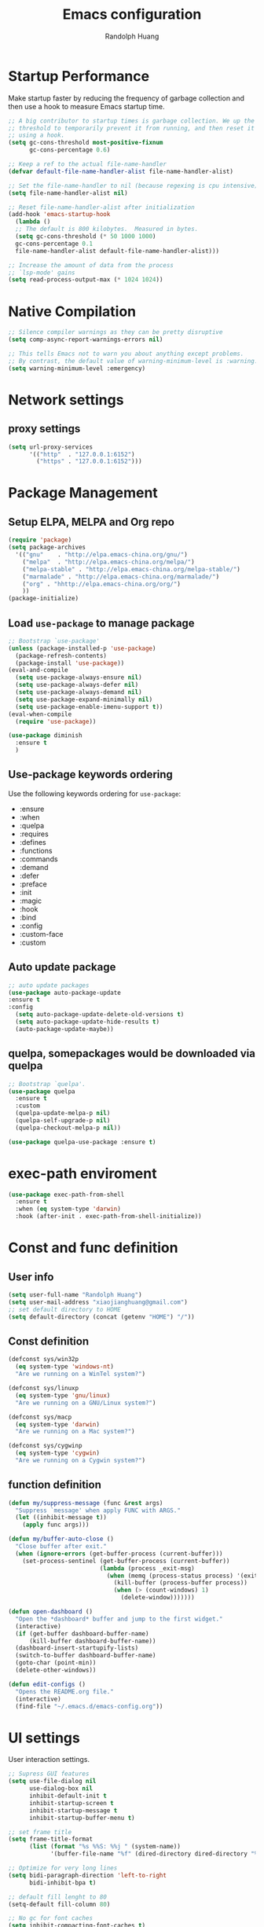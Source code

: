 #+TITLE: Emacs configuration
#+author: Randolph Huang
#+startup: overview

* Startup Performance
Make startup faster by reducing the frequency of garbage collection and then use a hook to measure Emacs startup time.
#+begin_src emacs-lisp
;; A big contributor to startup times is garbage collection. We up the gc
;; threshold to temporarily prevent it from running, and then reset it later
;; using a hook.
(setq gc-cons-threshold most-positive-fixnum
      gc-cons-percentage 0.6)

;; Keep a ref to the actual file-name-handler
(defvar default-file-name-handler-alist file-name-handler-alist)

;; Set the file-name-handler to nil (because regexing is cpu intensive)
(setq file-name-handler-alist nil)

;; Reset file-name-handler-alist after initialization
(add-hook 'emacs-startup-hook
  (lambda ()
  ;; The default is 800 kilobytes.  Measured in bytes.
  (setq gc-cons-threshold (* 50 1000 1000)
  gc-cons-percentage 0.1
  file-name-handler-alist default-file-name-handler-alist)))

;; Increase the amount of data from the process
;; `lsp-mode' gains
(setq read-process-output-max (* 1024 1024))
#+end_src
* Native Compilation
#+begin_src emacs-lisp
;; Silence compiler warnings as they can be pretty disruptive
(setq comp-async-report-warnings-errors nil)

;; This tells Emacs not to warn you about anything except problems.
;; By contrast, the default value of warning-minimum-level is :warning.
(setq warning-minimum-level :emergency)
#+end_src

* Network settings
** proxy settings
#+begin_src emacs-lisp
(setq url-proxy-services
      '(("http"  . "127.0.0.1:6152")
        ("https" . "127.0.0.1:6152")))
#+end_src
* Package Management
** Setup ELPA, MELPA and Org repo
#+begin_src emacs-lisp
(require 'package)
(setq package-archives
  '(("gnu"    . "http://elpa.emacs-china.org/gnu/")
    ("melpa"  . "http://elpa.emacs-china.org/melpa/")
	("melpa-stable" . "http://elpa.emacs-china.org/melpa-stable/")
	("marmalade" . "http://elpa.emacs-china.org/marmalade/")
	("org" . "hhttp://elpa.emacs-china.org/org/")
    ))
(package-initialize)
#+end_src
** Load =use-package= to manage package
#+begin_src emacs-lisp
;; Bootstrap `use-package'
(unless (package-installed-p 'use-package)
  (package-refresh-contents)
  (package-install 'use-package))
(eval-and-compile
  (setq use-package-always-ensure nil)
  (setq use-package-always-defer nil)
  (setq use-package-always-demand nil)
  (setq use-package-expand-minimally nil)
  (setq use-package-enable-imenu-support t))
(eval-when-compile
  (require 'use-package))

(use-package diminish
  :ensure t
  )
#+end_src
** Use-package keywords ordering
Use the following keywords ordering for =use-package=:
- :ensure
- :when
- :quelpa
- :requires
- :defines
- :functions
- :commands
- :demand
- :defer
- :preface
- :init
- :magic
- :hook
- :bind
- :config
- :custom-face
- :custom

** Auto update package
#+begin_src emacs-lisp
;; auto update packages
(use-package auto-package-update
:ensure t
:config
  (setq auto-package-update-delete-old-versions t)
  (setq auto-package-update-hide-results t)
  (auto-package-update-maybe))
#+end_src
** quelpa, somepackages would be downloaded via quelpa
#+begin_src emacs-lisp
;; Bootstrap `quelpa'.
(use-package quelpa
  :ensure t
  :custom
  (quelpa-update-melpa-p nil)
  (quelpa-self-upgrade-p nil)
  (quelpa-checkout-melpa-p nil))

(use-package quelpa-use-package :ensure t)
#+end_src
* exec-path enviroment
#+begin_src emacs-lisp
(use-package exec-path-from-shell
  :ensure t
  :when (eq system-type 'darwin)
  :hook (after-init . exec-path-from-shell-initialize))
#+end_src
* Const and func definition
** User info
#+begin_src emacs-lisp
(setq user-full-name "Randolph Huang")
(setq user-mail-address "xiaojianghuang@gmail.com")
;; set default directory to HOME
(setq default-directory (concat (getenv "HOME") "/"))
#+end_src
** Const definition
#+begin_src emacs-lisp
(defconst sys/win32p
  (eq system-type 'windows-nt)
  "Are we running on a WinTel system?")

(defconst sys/linuxp
  (eq system-type 'gnu/linux)
  "Are we running on a GNU/Linux system?")

(defconst sys/macp
  (eq system-type 'darwin)
  "Are we running on a Mac system?")

(defconst sys/cygwinp
  (eq system-type 'cygwin)
  "Are we running on a Cygwin system?")
#+end_src
** function definition
#+begin_src emacs-lisp
(defun my/suppress-message (func &rest args)
  "Suppress `message' when apply FUNC with ARGS."
  (let ((inhibit-message t))
    (apply func args)))

(defun my/buffer-auto-close ()
  "Close buffer after exit."
  (when (ignore-errors (get-buffer-process (current-buffer)))
    (set-process-sentinel (get-buffer-process (current-buffer))
                          (lambda (process _exit-msg)
                            (when (memq (process-status process) '(exit stop))
                              (kill-buffer (process-buffer process))
                              (when (> (count-windows) 1)
                                (delete-window)))))))

(defun open-dashboard ()
  "Open the *dashboard* buffer and jump to the first widget."
  (interactive)
  (if (get-buffer dashboard-buffer-name)
      (kill-buffer dashboard-buffer-name))
  (dashboard-insert-startupify-lists)
  (switch-to-buffer dashboard-buffer-name)
  (goto-char (point-min))
  (delete-other-windows))

(defun edit-configs ()
  "Opens the README.org file."
  (interactive)
  (find-file "~/.emacs.d/emacs-config.org"))
#+end_src
* UI settings
User interaction settings.
#+begin_src emacs-lisp
;; Supress GUI features
(setq use-file-dialog nil
      use-dialog-box nil
      inhibit-default-init t
      inhibit-startup-screen t
      inhibit-startup-message t
      inhibit-startup-buffer-menu t)

;; set frame title
(setq frame-title-format
      (list (format "%s %%S: %%j " (system-name))
            '(buffer-file-name "%f" (dired-directory dired-directory "%b"))))

;; Optimize for very long lines
(setq bidi-paragraph-direction 'left-to-right
      bidi-inhibit-bpa t)

;; default fill lenght to 80
(setq-default fill-column 80)

;; No gc for font caches
(setq inhibit-compacting-font-caches t)

;; Improve display
(setq display-raw-bytes-as-hex t
      redisplay-skip-fontification-on-input t)

;; No annoying bell
(setq ring-bell-function 'ignore)

;; Smooth scroll & friends
(setq scroll-step 2
      scroll-margin 2
      hscroll-step 2
      hscroll-margin 2
      scroll-conservatively 101
      scroll-up-aggressively 0.01
      scroll-down-aggressively 0.01
      scroll-preserve-screen-position 'always)

;; Disable auto vertical scroll for tall lines
(setq auto-window-vscroll nil)

;; split window vertically if it is two wide:
(setq split-width-threshold 140 ;; set to 0 if you want to vertically as default
      split-height-threshold nil)

;; No tabs, use space to replace tab
(setq-default indent-tabs-mode nil)
(setq-default tab-width 2)

;; automatically say yes when confirmation msg matched
(setq original-y-or-n-p 'y-or-n-p)
(defalias 'original-y-or-n-p (symbol-function 'y-or-n-p))
(defun default-yes-sometimes (prompt)
  (if (or
       (string-match "has a running process" prompt)
       (string-match "does not exist; create" prompt)
       (string-match "modified; kill anyway" prompt)
       (string-match "Delete buffer using" prompt)
       (string-match "Kill buffer of" prompt)
	     (string-match "still connected.  Kill it?" prompt)
	     (string-match "Shutdown the client's kernel" prompt)
       (string-match "kill them and exit anyway" prompt)
       (string-match "Revert buffer from file" prompt)
       (string-match "Kill Dired buffer of" prompt)
       (string-match "delete buffer using" prompt))
      t
    (original-y-or-n-p prompt)))
(defalias 'yes-or-no-p 'default-yes-sometimes)
(defalias 'y-or-n-p 'default-yes-sometimes)

;; set kill ring to 200, default is 60
(setq kill-ring-max 200)

(setq max-lisp-eval-depth 10000) ;; default is 800
(setq max-specpdl-size 10000) ;; default is 1600

;; Enable the disabled dired commands
(put 'dired-find-alternate-file 'disabled nil)

;; Enable the disabled `list-timers', `list-threads' commands
(put 'list-timers 'disabled nil)
(put 'list-threads 'disabled nil)

(setq default-frame-alist
      '((top . 0)
        (left . 0)
        (width . 150)
        (height . 50)))

;; Keep clean but enable `menu-bar' in MacOS
(when (and (fboundp 'menu-bar-mode) (not (eq system-type 'darwin)))
  (menu-bar-mode -1))
(when (fboundp 'tool-bar-mode)
  (tool-bar-mode -1))
(when (fboundp 'set-scroll-bar-mode)
  (set-scroll-bar-mode nil))

;; directly modify when text selected
(use-package delsel
  :ensure nil
  :hook (after-init . delete-selection-mode))

;; Type text
(use-package text-mode
  :ensure nil
  :custom
  ;; better word wrapping for CJK characters
  (word-wrap-by-category t)
  ;; paragraphs
  (sentence-end "\\([，。、！？]\\|……\\|[,.?!][]\"')}]*\\($\\|[ \t]\\)\\)[ \t\n]*")
  (sentence-end-double-space nil))

;; Make escape more nature
(use-package minibuffer
  :ensure nil
  :bind (:map minibuffer-local-map
              ([escape] . abort-recursive-edit)
              :map minibuffer-local-ns-map
              ([escape] . abort-recursive-edit)
              :map minibuffer-local-completion-map
              ([escape] . abort-recursive-edit)
              :map minibuffer-local-must-match-map
              ([escape] . abort-recursive-edit)
              :map minibuffer-local-isearch-map
              ([escape] . abort-recursive-edit))
  :custom
  (minibuffer-eldef-shorten-default t)
  (minibuffer-electric-default-mode t)
  (minibuffer-depth-indicate-mode t)
  (enable-recursive-minibuffers t))

;; Back to the previous position
(use-package saveplace
  :ensure nil
  :hook (after-init . save-place-mode))

;; make word editing and motion more fine-grained.
(use-package subword
  :ensure t
  :diminish subword-mode
  ;; need to load after diminish so it gets diminished
  :after (diminish)
  :init
  (global-subword-mode))
#+end_src
Line number settings. Don't show line numbers always. Enable when nessecery.
#+begin_src emacs-lisp
(column-number-mode)
(setq display-line-numbers-type 'relative)

;; Enable line numbers for some modes
(dolist (mode '(text-mode-hook
                prog-mode-hook
                conf-mode-hook))
  (add-hook mode (lambda () (setq-local display-line-numbers-mode 1))))

;; when C-' to edit src code, show line numbers
(add-hook 'org-src-mode-hook 'display-line-numbers-mode)
;; when in org file, don't show line numbers
(dolist (mode '(org-mode-hook))
  (add-hook mode (lambda () (setq-local display-line-numbers-mode 0))))

;; page-break-lines
(use-package page-break-lines
  :ensure t
  :hook (after-init . global-page-break-lines-mode))
#+end_src
** Prettify symbols
#+begin_src emacs-lisp
(global-prettify-symbols-mode 1)
(defun add-pretty-lambda ()
  "Make some word or string show as pretty Unicode symbols.  See https://unicodelookup.com for more."
  (setq prettify-symbols-alist
        '(
          ("lambda" . 955)
          ("delta" . 120517)
          ("epsilon" . 120518)
          ("->" . 8594)
          ("<=" . 8804)
          (">=" . 8805)
          )))
(add-hook 'prog-mode-hook 'add-pretty-lambda)
(add-hook 'org-mode-hook 'add-pretty-lambda)
#+end_src
* Backup settings
Don't backup because we have git. Auto save which is useful.
#+begin_src emacs-lisp
(setq ;; backup settings. https://kangdalei.github.io/2017/Emacs-auto-save-file.html
 backup-by-copying t ; 自动备份
 backup-directory-alist
 '(("." . "~/.emacs.d/.saves")) ; 自动备份在目录"~/.emacs.d/.saves"下
 delete-old-versions t ; 自动删除旧的备份文件
 kept-new-versions 2 ; 保留最近的3个备份文件
 kept-old-versions 1 ; 保留最早的1个备份文件
 version-control t) ; 多次备份
;; auto save,  如果由于断电等原因emacs异常退出, 没来得及保存, 可以使用 M-x recover-file 来恢复文件.
;; (setq auto-save-default nil)
(setq-default auto-save-timeout 15) ; 15秒无动作,自动保存
(setq-default auto-save-interval 100) ; 100个字符间隔, 自动保存
#+end_src
* Codec settings
Use utf-8 everywhere.
#+begin_src emacs-lisp
;; Use UTF8 everywhere, see https://thraxys.wordpress.com/2016/01/13/utf-8-in-emacs-everywhere-forever/
(setq locale-coding-system 'utf-8)
(set-terminal-coding-system 'utf-8)
(set-keyboard-coding-system 'utf-8)
(set-selection-coding-system 'utf-8)
(set-default-coding-systems 'utf-8)
(set-language-environment 'utf-8)
(prefer-coding-system 'utf-8)
(when (display-graphic-p)
  (setq x-select-request-type '(UTF8_STRING COMPOUND_TEXT TEXT STRING)))
#+end_src
* Font settings
#+begin_src emacs-lisp
;; set font and size
(set-face-attribute 'default nil :height 160)
;; don't use following settings because it will make companybox font size too small
(set-frame-font "Microsoft YaHei Mono 16")
;; (set-fontset-font "fontset-default" 'han '("Microsoft YaHei" . "unicode-bmp")) ;; set chinese font
#+end_src
* Revert settings
#+begin_src emacs-lisp
;; Update buffer whenever file changes
;; Also revert dired buffer.
(use-package autorevert
  :ensure nil
  :hook (after-init . global-auto-revert-mode)
  :custom
  (auto-revert-interval 3)
  (auto-revert-avoid-polling t)
  (auto-revert-verbose nil)
  (auto-revert-remote-files t)
  (auto-revert-check-vc-info t)
  (global-auto-revert-non-file-buffers t))
#+end_src
* Emacs server mode settings
Run server mode as possible.
#+begin_src emacs-lisp
;; Server mode.
;; Use emacsclient to connect
(use-package server
  :ensure nil
  :when (display-graphic-p)
  :defer 1
  :config
  (unless (server-running-p)
    (server-start)))
#+end_src
* Window moving
#+begin_src emacs-lisp
;; 通过ace-window可快速进行窗口间的跳转
(use-package ace-window
  :ensure t
  :init
  (progn
    (setq aw-keys '(?a ?s ?d ?f ?j ?k ?l ?o))
    (global-set-key (kbd "C-x o") 'ace-window)
    ;; make the jump key more bigger
    (custom-set-faces
     '(aw-leading-char-face
       ((t (:inherit ace-jump-face-foreground :height 3.0)))))
    )
  :diminish ace-window-mode
  )
#+end_src
* HTML Renderer settings
This setting will affect eww behavior.
#+begin_src emacs-lisp
;; Simple HTML Renderer, will affect eww image showing
(use-package shr
  :ensure nil
  :custom
  (shr-use-fonts nil)
  (shr-use-colors nil)
  ;; (shr-cookie-policy nil)
  ;; (shr-cookie-policy t)
  ;; doc is not right, set to nil will show images
  ;; (setq shr-inhibit-images t)
  ;; (shr-blocked-images nil)
  (shr-max-image-proportion 0.8)
  ;; (shr-image-animate nil)
  ;; (shr-blocked-images ".")
  )
#+end_src
* Comment settings
#+begin_src emacs-lisp
(use-package newcomment
  :ensure nil
  :bind ([remap comment-dwim] . #'comment-or-uncomment)
  :config
  (defun comment-or-uncomment ()
    "Comment or uncomment the current line or region.
If the region is active and `transient-mark-mode' is on, call `comment-or-uncomment-region'.
Else, if the current line is empty, insert a comment and indent it.
Else, call `comment-or-uncomment-region' on the current line."
    (interactive)
    (if (region-active-p)
        (comment-or-uncomment-region (region-beginning) (region-end))
      (if (save-excursion
            (beginning-of-line)
            (looking-at "\\s-*$"))
          (comment-dwim nil)
        (comment-or-uncomment-region (line-beginning-position) (line-end-position)))))
  :custom
  ;; `auto-fill' inside comments.
  ;;
  ;; The quoted text in `message-mode' are identified as comments, so only
  ;; quoted text can be `auto-fill'ed.
  (comment-auto-fill-only-comments t))
#+end_src
* Tramp settings
#+begin_src emacs-lisp
;; transparent remote access
(use-package tramp
  :ensure nil
  :defer t
  :custom
  ;; Always use file cache when using tramp
  (remote-file-name-inhibit-cache nil)
  (tramp-default-method "ssh"))
#+end_src
* iBuffer settings
#+begin_src emacs-lisp
;; Use ibuffer instead
(fset 'list-buffers 'ibuffer)

;; Buffer manager
(use-package ibuffer
  :ensure nil
  :hook ((ibuffer-mode . ibuffer-auto-mode)
         (ibuffer-mode . (lambda ()
                           (ibuffer-switch-to-saved-filter-groups "Default"))))
  :custom
  (ibuffer-expert t)
  (ibuffer-movement-cycle nil)
  (ibuffer-show-empty-filter-groups nil)
  (ibuffer-saved-filter-groups
   '(("Default"
      ("Emacs" (or (name . "\\*scratch\\*")
                   (name . "\\*dashboard\\*")
                   (name . "\\*compilation\\*")
                   (name . "\\*Backtrace\\*")
                   (name . "\\*Packages\\*")
                   (name . "\\*Messages\\*")
                   (name . "\\*Customize\\*")))
      ("News" (or (name . "\\*newsticker\\*")))
      ("Help" (or (name . "\\*Help\\*")
                  (name . "\\*Apropos\\*")
                  (name . "\\*info\\*")
                  (mode . Man-mode)
                  (mode . woman-mode)))
      ("Repl" (or (mode . gnuplot-comint-mode)
                  (mode . inferior-emacs-lisp-mode)
                  (mode . inferior-python-mode)))
      ("Term" (or (mode . vterm-mode)
                  (mode . term-mode)
                  (mode . shell-mode)
                  (mode . eshell-mode)))
      ("Mail" (or (mode . mail-mode)
                  (mode . message-mode)
                  (mode . gnus-group-mode)
                  (mode . gnus-summary-mode)
                  (mode . gnus-article-mode)
                  (name . "\\*imap log\\*")
                  (name . "\\.newsrc-dribble")))
      ("Conf" (or (mode . yaml-mode)
                  (mode . conf-mode)))
      ("Dict" (or (mode . osx-dictionary-mode)
                  (mode . dictionary-mode)))
      ("Text" (and (derived-mode . text-mode)
                   (not (starred-name))))
      ("Magit" (or (mode . magit-repolist-mode)
                   (mode . magit-submodule-list-mode)
                   (mode . git-rebase-mode)
                   (derived-mode . magit-section-mode)))
      ("VC" (or (mode . diff-mode)
                (derived-mode . log-view-mode)))
      ("Prog" (and (derived-mode . prog-mode)
                   (not (starred-name))))
      ("Dired" (mode . dired-mode))
      ("IRC" (or (mode . rcirc-mode)
                 (mode . erc-mode)))
      ("EBrowse" (or (mode . ebrowse-tree-mode)
                     (mode . ebrowse-member-mode)))
      ("Images" (or (mode . image-mode)
                    (mode . image-dired-display-image-mode)
                    (mode . image-dired-thumbnail-mode)))))))
#+end_src
* Recent files open
#+begin_src emacs-lisp
;; Recently opened files
(use-package recentf
  :ensure nil
  :defines no-littering-etc-directory no-littering-var-directory quelpa-packages-dir
  :after no-littering
  :hook (after-init . recentf-mode)
  :custom
  (recentf-max-saved-items 300)
  (recentf-auto-cleanup 'never)
  ;; `recentf-add-file' will apply handlers first, then call `string-prefix-p'
  ;; to check if it can be pushed to recentf list.
  (recentf-filename-handlers '(abbreviate-file-name))
  (recentf-exclude `(,@(cl-loop for f in `(,package-user-dir
                                           ,quelpa-packages-dir
                                           ,no-littering-var-directory
                                           ,no-littering-etc-directory)
                                collect (abbreviate-file-name f))
                     ;; Folders on MacOS start
                     "^/private/tmp/"
                     "^/var/folders/"
                     ;; Folders on MacOS end
                     "^/tmp/"
                     "/ssh\\(x\\)?:"
                     "/su\\(do\\)?:"
                     "^/usr/include/"
                     "/TAGS\\'"
                     "COMMIT_EDITMSG\\'")))
#+end_src
* Ivy settings
Use Ivy/counsel.
#+begin_src emacs-lisp
(use-package counsel
  :ensure t
  :diminish ivy-mode counsel-mode
  :bind (("C-s"   . swiper-isearch)
         ("C-r"   . swiper-isearch-backward)
         ("s-f"   . swiper)
         ("C-S-s" . swiper-all)

         ("C-c C-r" . ivy-resume)
         ("C-c v p" . ivy-push-view)
         ("C-c v o" . ivy-pop-view)
         ("C-c v ." . ivy-switch-view)

         :map counsel-mode-map
         ([remap swiper] . counsel-grep-or-swiper)
         ([remap swiper-backward] . counsel-grep-or-swiper-backward)
         ([remap dired] . counsel-dired)
         ([remap set-variable] . counsel-set-variable)
         ([remap insert-char] . counsel-unicode-char)
         ([remap recentf-open-files] . counsel-recentf)

         ("C-x j"   . counsel-mark-ring)
         ("C-h F"   . counsel-faces)

         ("C-c B" . counsel-bookmarked-directory)
         ("C-c L" . counsel-load-library)
         ("C-c O" . counsel-find-file-extern)
         ("C-c P" . counsel-package)
         ("C-c R" . counsel-list-processes)
         ("C-c f" . counsel-find-library)
         ("C-c g" . counsel-grep)
         ("C-c h" . counsel-command-history)
         ("C-c i" . counsel-git)
         ("C-c j" . counsel-git-grep)
         ("C-c o" . counsel-outline)
         ("C-c r" . counsel-rg)
         ("C-c z" . counsel-fzf)

         ("C-c c B" . counsel-bookmarked-directory)
         ("C-c c F" . counsel-faces)
         ("C-c c L" . counsel-load-library)
         ("C-c c O" . counsel-find-file-extern)
         ("C-c c P" . counsel-package)
         ("C-c c R" . counsel-list-processes)
         ("C-c c a" . counsel-apropos)
         ("C-c c e" . counsel-colors-emacs)
         ("C-c c f" . counsel-find-library)
         ("C-c c g" . counsel-grep)
         ("C-c c h" . counsel-command-history)
         ("C-c c i" . counsel-git)
         ("C-c c j" . counsel-git-grep)
         ("C-c c l" . counsel-locate)
         ("C-c c m" . counsel-minibuffer-history)
         ("C-c c o" . counsel-outline)
         ("C-c c p" . counsel-pt)
         ("C-c c r" . counsel-rg)
         ("C-c c s" . counsel-ag)
         ("C-c c t" . counsel-load-theme)
         ("C-c c u" . counsel-unicode-char)
         ("C-c c w" . counsel-colors-web)
         ("C-c c v" . counsel-set-variable)
         ("C-c c z" . counsel-fzf)

         :map ivy-minibuffer-map
         ("C-w" . ivy-yank-word)
         ("C-`" . ivy-avy)

         :map counsel-find-file-map
         ("C-h" . counsel-up-directory)

         :map swiper-map
         ("M-s" . swiper-isearch-toggle)
         ("M-%" . swiper-query-replace)

         :map isearch-mode-map
         ("M-s" . swiper-isearch-toggle))
  :hook ((after-init . ivy-mode)
         (ivy-mode . counsel-mode))
  :init
  (setq enable-recursive-minibuffers t) ; Allow commands in minibuffers

  (setq ivy-use-selectable-prompt t
        ivy-use-virtual-buffers t    ; Enable bookmarks and recentf
        ivy-height 10
        ivy-fixed-height-minibuffer t
        ivy-count-format "(%d/%d) "
        ivy-on-del-error-function nil
        ivy-initial-inputs-alist nil)

  (setq swiper-action-recenter t)

  (setq counsel-find-file-at-point t
        counsel-yank-pop-separator "\n────────\n")

  ;; Use the faster search tool: ripgrep (`rg')
  (when (executable-find "rg")
    (setq counsel-grep-base-command "rg -S --no-heading --line-number --color never %s %s")
    (when (and sys/macp (executable-find "gls"))
      (setq counsel-find-file-occur-use-find nil
            counsel-find-file-occur-cmd
            "gls -a | grep -i -E '%s' | tr '\\n' '\\0' | xargs -0 gls -d --group-directories-first")))
  :config
  (with-no-warnings
    ;; Display an arrow with the selected item
    (defun my-ivy-format-function-arrow (cands)
      "Transform CANDS into a string for minibuffer."
      (ivy--format-function-generic
       (lambda (str)
         (concat (if (and (bound-and-true-p all-the-icons-ivy-rich-mode)
                          (>= (length str) 1)
                          (string= " " (substring str 0 1)))
                     ">"
                   "> ")
                 (ivy--add-face str 'ivy-current-match)))
       (lambda (str)
         (concat (if (and (bound-and-true-p all-the-icons-ivy-rich-mode)
                          (>= (length str) 1)
                          (string= " " (substring str 0 1)))
                     " "
                   "  ")
                 str))
       cands
       "\n"))
    (setf (alist-get 't ivy-format-functions-alist) #'my-ivy-format-function-arrow)

    ;; Pre-fill search keywords
    ;; @see https://www.reddit.com/r/emacs/comments/b7g1px/withemacs_execute_commands_like_marty_mcfly/
    (defvar my-ivy-fly-commands
      '(query-replace-regexp
        flush-lines keep-lines ivy-read
        swiper swiper-backward swiper-all
        swiper-isearch swiper-isearch-backward
        lsp-ivy-workspace-symbol lsp-ivy-global-workspace-symbol
        counsel-grep-or-swiper counsel-grep-or-swiper-backward
        counsel-grep counsel-ack counsel-ag counsel-rg counsel-pt))
    (defvar-local my-ivy-fly--travel nil)

    (defun my-ivy-fly-back-to-present ()
      (cond ((and (memq last-command my-ivy-fly-commands)
                  (equal (this-command-keys-vector) (kbd "M-p")))
             ;; repeat one time to get straight to the first history item
             (setq unread-command-events
                   (append unread-command-events
                           (listify-key-sequence (kbd "M-p")))))
            ((or (memq this-command '(self-insert-command
                                      ivy-forward-char
                                      ivy-delete-char delete-forward-char
                                      end-of-line mwim-end-of-line
                                      mwim-end-of-code-or-line mwim-end-of-line-or-code
                                      yank ivy-yank-word counsel-yank-pop))
                 (equal (this-command-keys-vector) (kbd "M-n")))
             (unless my-ivy-fly--travel
               (delete-region (point) (point-max))
               (when (memq this-command '(ivy-forward-char
                                          ivy-delete-char delete-forward-char
                                          end-of-line mwim-end-of-line
                                          mwim-end-of-code-or-line
                                          mwim-end-of-line-or-code))
                 (insert (ivy-cleanup-string ivy-text))
                 (when (memq this-command '(ivy-delete-char delete-forward-char))
                   (beginning-of-line)))
               (setq my-ivy-fly--travel t)))))

    (defun my-ivy-fly-time-travel ()
      (when (memq this-command my-ivy-fly-commands)
        (let* ((kbd (kbd "M-n"))
               (cmd (key-binding kbd))
               (future (and cmd
                            (with-temp-buffer
                              (when (ignore-errors
                                      (call-interactively cmd) t)
                                (buffer-string))))))
          (when future
            (save-excursion
              (insert (propertize (replace-regexp-in-string
                                   "\\\\_<" ""
                                   (replace-regexp-in-string
                                    "\\\\_>" ""
                                    future))
                                  'face 'shadow)))
            (add-hook 'pre-command-hook 'my-ivy-fly-back-to-present nil t)))))

    (add-hook 'minibuffer-setup-hook #'my-ivy-fly-time-travel)
    (add-hook 'minibuffer-exit-hook
              (lambda ()
                (remove-hook 'pre-command-hook 'my-ivy-fly-back-to-present t)))

    ;;
    ;; Improve search experience of `swiper' and `counsel'
    ;;
    (defun my-ivy-switch-to-swiper (&rest _)
      "Switch to `swiper' with the current input."
      (swiper ivy-text))

    (defun my-ivy-switch-to-swiper-isearch (&rest _)
      "Switch to `swiper-isearch' with the current input."
      (swiper-isearch ivy-text))

    (defun my-ivy-switch-to-swiper-all (&rest _)
      "Switch to `swiper-all' with the current input."
      (swiper-all ivy-text))

    (defun my-ivy-switch-to-rg-dwim (&rest _)
      "Switch to `rg-dwim' with the current input."
      (rg-dwim default-directory))

    (defun my-ivy-switch-to-counsel-rg (&rest _)
      "Switch to `counsel-rg' with the current input."
      (counsel-rg ivy-text default-directory))

    (defun my-ivy-switch-to-counsel-git-grep (&rest _)
      "Switch to `counsel-git-grep' with the current input."
      (counsel-git-grep ivy-text default-directory))

    (defun my-ivy-switch-to-counsel-find-file (&rest _)
      "Switch to `counsel-find-file' with the current input."
      (counsel-find-file ivy-text))

    (defun my-ivy-switch-to-counsel-fzf (&rest _)
      "Switch to `counsel-fzf' with the current input."
      (counsel-fzf ivy-text default-directory))

    (defun my-ivy-switch-to-counsel-git (&rest _)
      "Switch to `counsel-git' with the current input."
      (counsel-git ivy-text))

    ;; @see https://emacs-china.org/t/swiper-swiper-isearch/9007/12
    (defun my-swiper-toggle-counsel-rg ()
      "Toggle `counsel-rg' and `swiper'/`swiper-isearch' with the current input."
      (interactive)
      (ivy-quit-and-run
        (if (memq (ivy-state-caller ivy-last) '(swiper swiper-isearch))
            (my-ivy-switch-to-counsel-rg)
          (my-ivy-switch-to-swiper-isearch))))
    (bind-key "<C-return>" #'my-swiper-toggle-counsel-rg swiper-map)
    (bind-key "<C-return>" #'my-swiper-toggle-counsel-rg counsel-ag-map)

    (with-eval-after-load 'rg
      (defun my-swiper-toggle-rg-dwim ()
        "Toggle `rg-dwim' with the current input."
        (interactive)
        (ivy-quit-and-run
          (rg-dwim default-directory)))
      (bind-key "<M-return>" #'my-swiper-toggle-rg-dwim swiper-map)
      (bind-key "<M-return>" #'my-swiper-toggle-rg-dwim counsel-ag-map))

    (defun my-swiper-toggle-swiper-isearch ()
      "Toggle `swiper' and `swiper-isearch' with the current input."
      (interactive)
      (ivy-quit-and-run
        (if (eq (ivy-state-caller ivy-last) 'swiper-isearch)
            (swiper ivy-text)
          (swiper-isearch ivy-text))))
    (bind-key "<s-return>" #'my-swiper-toggle-swiper-isearch swiper-map)

    (defun my-counsel-find-file-toggle-fzf ()
      "Toggle `counsel-fzf' with the current `counsel-find-file' input."
      (interactive)
      (ivy-quit-and-run
        (counsel-fzf (or ivy-text "") default-directory)))
    (bind-key "<C-return>" #'my-counsel-find-file-toggle-fzf counsel-find-file-map)

    (defun my-swiper-toggle-rg-dwim ()
      "Toggle `rg-dwim' with the current input."
      (interactive)
      (ivy-quit-and-run (my-ivy-switch-to-rg-dwim)))
    (bind-key "<M-return>" #'my-swiper-toggle-rg-dwim swiper-map)
    (bind-key "<M-return>" #'my-swiper-toggle-rg-dwim counsel-ag-map)

    (defun my-swiper-toggle-swiper-isearch ()
      "Toggle `swiper' and `swiper-isearch' with the current input."
      (interactive)
      (ivy-quit-and-run
        (if (eq (ivy-state-caller ivy-last) 'swiper-isearch)
            (my-ivy-switch-to-swiper)
          (my-ivy-switch-to-swiper-isearch))))
    (bind-key "<s-return>" #'my-swiper-toggle-swiper-isearch swiper-map)

    ;; More actions
    (ivy-add-actions
     #'swiper-isearch
     '(("r" my-ivy-switch-to-counsel-rg "rg")
       ("d" my-ivy-switch-to-rg-dwim "rg dwim")
       ("s" my-ivy-switch-to-swiper "swiper")
       ("a" my-ivy-switch-to-swiper-all "swiper all")))

    (ivy-add-actions
     #'swiper
     '(("r" my-ivy-switch-to-counsel-rg "rg")
       ("d" my-ivy-switch-to-rg-dwim "rg dwim")
       ("s" my-ivy-switch-to-swiper-isearch "swiper isearch")
       ("a" my-ivy-switch-to-swiper-all "swiper all")))

    (ivy-add-actions
     #'swiper-all
     '(("g" my-ivy-switch-to-counsel-git-grep "git grep")
       ("r" my-ivy-switch-to-counsel-rg "rg")
       ("d" my-ivy-switch-to-rg-dwim "rg dwim")
       ("s" my-swiper-toggle-swiper-isearch "swiper isearch")
       ("S" my-ivy-switch-to-swiper "swiper")))

    (ivy-add-actions
     #'counsel-rg
     '(("s" my-ivy-switch-to-swiper-isearch "swiper isearch")
       ("S" my-ivy-switch-to-swiper "swiper")
       ("a" my-ivy-switch-to-swiper-all "swiper all")
       ("d" my-ivy-switch-to-rg-dwim "rg dwim")))

    (ivy-add-actions
     #'counsel-git-grep
     '(("s" my-ivy-switch-to-swiper-isearch "swiper isearch")
       ("S" my-ivy-switch-to-swiper "swiper")
       ("r" my-ivy-switch-to-rg-dwim "rg")
       ("d" my-ivy-switch-to-rg-dwim "rg dwim")
       ("a" my-ivy-switch-to-swiper-all "swiper all")))

    (ivy-add-actions
     #'counsel-find-file
     '(("g" my-ivy-switch-to-counsel-git "git")
       ("z" my-ivy-switch-to-counsel-fzf "fzf")))

    (ivy-add-actions
     #'counsel-git
     '(("f" my-ivy-switch-to-counsel-find-file "find file")
       ("z" my-ivy-switch-to-counsel-fzf "fzf")))

    (ivy-add-actions
     'counsel-fzf
     '(("f" my-ivy-switch-to-counsel-find-file "find file")
       ("g" my-ivy-switch-to-counsel-git "git")))

    ;; Integration with `projectile'
    (with-eval-after-load 'projectile
      (setq projectile-completion-system 'ivy))

    ;; Integration with `magit'
    (with-eval-after-load 'magit
      (setq magit-completing-read-function 'ivy-completing-read)))

  ;; Enhance M-x
  (use-package amx
    :ensure t
    :init (setq amx-history-length 20))

  ;; Better sorting and filtering
  (use-package prescient
    :ensure t
    :commands prescient-persist-mode
    :init (prescient-persist-mode 1))

  (use-package ivy-prescient
    :ensure t
    :commands ivy-prescient-re-builder
    :custom-face
    (ivy-minibuffer-match-face-1 ((t (:inherit font-lock-doc-face :foreground nil))))
    :init
    (defun ivy-prescient-non-fuzzy (str)
      "Generate an Ivy-formatted non-fuzzy regexp list for the given STR.
This is for use in `ivy-re-builders-alist'."
      (let ((prescient-filter-method '(literal regexp)))
        (ivy-prescient-re-builder str)))

    (setq ivy-prescient-retain-classic-highlighting t
          ivy-re-builders-alist
          '((counsel-ag . ivy-prescient-non-fuzzy)
            (counsel-rg . ivy-prescient-non-fuzzy)
            (counsel-pt . ivy-prescient-non-fuzzy)
            (counsel-grep . ivy-prescient-non-fuzzy)
            (counsel-imenu . ivy-prescient-non-fuzzy)
            (counsel-yank-pop . ivy-prescient-non-fuzzy)
            (swiper . ivy-prescient-non-fuzzy)
            (swiper-isearch . ivy-prescient-non-fuzzy)
            (swiper-all . ivy-prescient-non-fuzzy)
            (lsp-ivy-workspace-symbol . ivy-prescient-non-fuzzy)
            (lsp-ivy-global-workspace-symbol . ivy-prescient-non-fuzzy)
            (insert-char . ivy-prescient-non-fuzzy)
            (counsel-unicode-char . ivy-prescient-non-fuzzy)
            (t . ivy-prescient-re-builder))
          ivy-prescient-sort-commands
          '(:not swiper swiper-isearch ivy-switch-buffer
            lsp-ivy-workspace-symbol ivy-resume ivy--restore-session
            counsel-grep counsel-git-grep counsel-rg counsel-ag
            counsel-ack counsel-fzf counsel-pt counsel-imenu
            counsel-org-capture counsel-load-theme counsel-yank-pop
            counsel-recentf counsel-buffer-or-recentf))

    (ivy-prescient-mode 1))

  ;; Ivy integration for Projectile
  (use-package counsel-projectile
    :ensure t
    :hook (counsel-mode . counsel-projectile-mode)
    :init (setq counsel-projectile-grep-initial-input '(ivy-thing-at-point)))

  ;; Integrate yasnippet
  (use-package ivy-yasnippet
    :ensure t
    :bind ("C-c C-y" . ivy-yasnippet))

  ;; Select from xref candidates with Ivy
  (use-package ivy-xref
    :ensure t
    :init
    (when (boundp 'xref-show-definitions-function)
      (setq xref-show-definitions-function #'ivy-xref-show-defs))
    (setq xref-show-xrefs-function #'ivy-xref-show-xrefs))

  ;; Display world clock using Ivy
  (use-package counsel-world-clock
    :ensure t
    :bind (:map counsel-mode-map
           ("C-c c k" . counsel-world-clock)))

  ;; Tramp ivy interface
  (use-package counsel-tramp
    :ensure t
    :bind (:map counsel-mode-map
           ("C-c c T" . counsel-tramp)))
)
#+end_src

Other related settings makes ivy more beautiful.
#+begin_src emacs-lisp
;; Better experience with icons
;; Enable it before`ivy-rich-mode' for better performance
(use-package all-the-icons-ivy-rich
  :ensure t
  ;; :if (icons-displayable-p)
  :hook (ivy-mode . all-the-icons-ivy-rich-mode))

;; More friendly display transformer for Ivy
(use-package ivy-rich
  :ensure t
  :hook (;; Must load after `counsel-projectile'
         (counsel-projectile-mode . ivy-rich-mode)
         (ivy-rich-mode . (lambda ()
                            "Use abbreviate in `ivy-rich-mode'."
                            (setq ivy-virtual-abbreviate
                                  (or (and ivy-rich-mode 'abbreviate) 'name)))))
  :init
  ;; For better performance
  (setq ivy-rich-parse-remote-buffer nil))
#+end_src
* Theme settings
#+begin_src emacs-lisp
(use-package apropospriate-theme
  :ensure t
  :config
  ;; (load-theme 'apropospriate-light t)
  ;; (load-theme 'apropospriate-dark t)
  )

(use-package solarized-theme
  :ensure t
  :config
  ;; (load-theme 'apropospriate-light t)
  (load-theme 'solarized-dark t))
#+end_src
* Dired settings
** Basic settings
#+begin_src emacs-lisp
(use-package dired
  :ensure nil
  :bind (:map dired-mode-map
         ;; consistent with ivy
         ("C-c C-e"   . wdired-change-to-wdired-mode))
  :custom
  (dired-dwim-target t)
  (dired-bind-vm nil)
  (dired-bind-man nil)
  (dired-bind-info nil)
  (dired-auto-revert-buffer t)
  (dired-hide-details-hide-symlink-targets nil)
  (dired-listing-switches "-AFhlv"))

(use-package dired-aux
  :ensure nil
  :after dired
  :bind (:map dired-mode-map
         ("C-c +" . dired-create-empty-file))
  :config
  ;; with the help of `evil-collection', P is bound to `dired-do-print'.
  (define-advice dired-do-print (:override (&optional _))
    "Show/hide dotfiles."
    (interactive)
    (if (or (not (boundp 'dired-dotfiles-show-p)) dired-dotfiles-show-p)
        (progn
          (setq-local dired-dotfiles-show-p nil)
          (dired-mark-files-regexp "^\\.")
          (dired-do-kill-lines))
      (revert-buffer)
      (setq-local dired-dotfiles-show-p t)))
  :custom
  (dired-isearch-filenames 'dwim)
  (dired-create-destination-dirs 'ask)
  (dired-vc-rename-file t))

(use-package dired-x
  :ensure nil
  :hook (dired-mode . dired-omit-mode)
  :custom
  (dired-omit-verbose nil)
  (dired-omit-files (rx string-start
                        (or ".DS_Store"
                            ".cache"
                            ".vscode"
                            ".ccls-cache" ".clangd")
                        string-end))
  ;; Dont prompt about killing buffer visiting delete file
  (dired-clean-confirm-killing-deleted-buffers nil)
  (dired-guess-shell-alist-user `((,(rx "."
                                        (or
                                         ;; Videos
                                         "mp4" "avi" "mkv" "flv" "ogv" "ogg" "mov"
                                         ;; Music
                                         "wav" "mp3" "flac"
                                         ;; Images
                                         "jpg" "jpeg" "png" "gif" "xpm" "svg" "bmp"
                                         ;; Docs
                                         "pdf" "md" "djvu" "ps" "eps" "doc" "docx" "xls" "xlsx" "ppt" "pptx")
                                        string-end)
                                   ,(cond ((eq system-type 'gnu/linux) "xdg-open")
                                          ((eq system-type 'darwin) "open")
                                          ((eq system-type 'windows-nt) "start")
                                          (t "")))))
  )
#+end_src
** Make dired mode colorful
#+begin_src emacs-lisp
(use-package diredfl
  :ensure t
  :hook (dired-mode . diredfl-mode))
#+end_src
** Show subtree in Dired
#+begin_src emacs-lisp
(use-package dired-subtree
  :ensure t
  :after dired
  :custom
  (dired-subtree-use-backgrounds nil))
#+end_src
* all-the-icons settings
#+begin_src emacs-lisp
(use-package all-the-icons
  :ensure t
  :when (display-graphic-p)
  :demand t
  :config
  (add-to-list 'all-the-icons-icon-alist
               '("^Rakefile$" all-the-icons-alltheicon "ruby-alt" :face all-the-icons-red))
  (add-to-list 'all-the-icons-icon-alist
               '("\\.go$" all-the-icons-fileicon "go" :face all-the-icons-blue))
  (add-to-list 'all-the-icons-icon-alist
               '("\\go.mod$" all-the-icons-fileicon "go" :face all-the-icons-dblue))
  (add-to-list 'all-the-icons-icon-alist
               '("\\go.sum$" all-the-icons-fileicon "go" :face all-the-icons-dpurple))
  (add-to-list 'all-the-icons-mode-icon-alist
               '(go-mode all-the-icons-fileicon "go" :face all-the-icons-blue))
  (add-to-list 'all-the-icons-mode-icon-alist
               '(xwidget-webkit-mode all-the-icons-faicon "chrome" :v-adjust -0.1 :face all-the-icons-blue))
  (add-to-list 'all-the-icons-mode-icon-alist
               '(bongo-playlist-mode all-the-icons-material "queue_music" :height 1.2 :face 'all-the-icons-green))
  (add-to-list 'all-the-icons-mode-icon-alist
               '(bongo-library-mode all-the-icons-material "library_music" :height 1.1 :face 'all-the-icons-green))
  (add-to-list 'all-the-icons-mode-icon-alist
               '(gnus-group-mode all-the-icons-fileicon "gnu" :face 'all-the-icons-silver))
  (add-to-list 'all-the-icons-mode-icon-alist
               '(gnus-summary-mode all-the-icons-octicon "inbox" :height 1.0 :v-adjust 0.0 :face 'all-the-icons-orange))
  (add-to-list 'all-the-icons-mode-icon-alist
               '(gnus-article-mode all-the-icons-octicon "mail" :height 1.1 :v-adjust 0.0 :face 'all-the-icons-lblue))
  (add-to-list 'all-the-icons-mode-icon-alist
               '(message-mode all-the-icons-octicon "mail" :height 1.1 :v-adjust 0.0 :face 'all-the-icons-lblue))
  (add-to-list 'all-the-icons-mode-icon-alist
               '(diff-mode all-the-icons-octicon "git-compare" :v-adjust 0.0 :face all-the-icons-lred))
  (add-to-list 'all-the-icons-mode-icon-alist
               '(flycheck-error-list-mode all-the-icons-octicon "checklist" :height 1.1 :v-adjust 0.0 :face all-the-icons-lred))
  (add-to-list 'all-the-icons-icon-alist
               '("\\.rss$" all-the-icons-octicon "rss" :height 1.1 :v-adjust 0.0 :face all-the-icons-lorange))
  (add-to-list 'all-the-icons-mode-icon-alist
               '(elfeed-search-mode all-the-icons-faicon "rss-square" :v-adjust -0.1 :face all-the-icons-orange))
  (add-to-list 'all-the-icons-mode-icon-alist
               '(elfeed-show-mode all-the-icons-octicon "rss" :height 1.1 :v-adjust 0.0 :face all-the-icons-lorange))
  (add-to-list 'all-the-icons-mode-icon-alist
               '(newsticker-mode all-the-icons-faicon "rss-square" :v-adjust -0.1 :face all-the-icons-orange))
  (add-to-list 'all-the-icons-mode-icon-alist
               '(newsticker-treeview-mode all-the-icons-faicon "rss-square" :v-adjust -0.1 :face all-the-icons-orange))
  (add-to-list 'all-the-icons-mode-icon-alist
               '(newsticker-treeview-list-mode all-the-icons-octicon "rss" :height 1.1 :v-adjust 0.0 :face all-the-icons-orange))
  (add-to-list 'all-the-icons-mode-icon-alist
               '(newsticker-treeview-item-mode all-the-icons-octicon "rss" :height 1.1 :v-adjust 0.0 :face all-the-icons-lorange))
  (add-to-list 'all-the-icons-icon-alist
               '("\\.[bB][iI][nN]$" all-the-icons-octicon "file-binary" :v-adjust 0.0 :face all-the-icons-yellow))
  (add-to-list 'all-the-icons-icon-alist
               '("\\.c?make$" all-the-icons-fileicon "gnu" :face all-the-icons-dorange))
  (add-to-list 'all-the-icons-icon-alist
               '("\\.conf$" all-the-icons-octicon "settings" :v-adjust 0.0 :face all-the-icons-yellow))
  (add-to-list 'all-the-icons-icon-alist
               '("\\.toml$" all-the-icons-octicon "settings" :v-adjust 0.0 :face all-the-icons-yellow))
  (add-to-list 'all-the-icons-mode-icon-alist
               '(conf-mode all-the-icons-octicon "settings" :v-adjust 0.0 :face all-the-icons-yellow))
  (add-to-list 'all-the-icons-mode-icon-alist
               '(conf-space-mode all-the-icons-octicon "settings" :v-adjust 0.0 :face all-the-icons-yellow))
  (add-to-list 'all-the-icons-mode-icon-alist
               '(forge-topic-mode all-the-icons-alltheicon "git" :face all-the-icons-blue))
  (add-to-list 'all-the-icons-icon-alist
               '("\\.xpm$" all-the-icons-octicon "file-media" :v-adjust 0.0 :face all-the-icons-dgreen))
  (add-to-list 'all-the-icons-mode-icon-alist
               '(help-mode all-the-icons-faicon "info-circle" :height 1.1 :v-adjust -0.1 :face all-the-icons-purple))
  (add-to-list 'all-the-icons-mode-icon-alist
               '(helpful-mode all-the-icons-faicon "info-circle" :height 1.1 :v-adjust -0.1 :face all-the-icons-purple))
  (add-to-list 'all-the-icons-mode-icon-alist
               '(Info-mode all-the-icons-faicon "info-circle" :height 1.1 :v-adjust -0.1))
  (add-to-list 'all-the-icons-icon-alist
               '("NEWS$" all-the-icons-faicon "newspaper-o" :height 0.9 :v-adjust -0.2))
  (add-to-list 'all-the-icons-icon-alist
               '("Cask\\'" all-the-icons-fileicon "elisp" :height 1.0 :v-adjust -0.2 :face all-the-icons-blue))
  (add-to-list 'all-the-icons-mode-icon-alist
               '(cask-mode all-the-icons-fileicon "elisp" :height 1.0 :v-adjust -0.2 :face all-the-icons-blue))
  (add-to-list 'all-the-icons-icon-alist
               '(".*\\.ipynb\\'" all-the-icons-fileicon "jupyter" :height 1.2 :face all-the-icons-orange))
  (add-to-list 'all-the-icons-mode-icon-alist
               '(ein:notebooklist-mode all-the-icons-faicon "book" :face all-the-icons-lorange))
  (add-to-list 'all-the-icons-mode-icon-alist
               '(ein:notebook-mode all-the-icons-fileicon "jupyter" :height 1.2 :face all-the-icons-orange))
  (add-to-list 'all-the-icons-mode-icon-alist
               '(ein:notebook-multilang-mode all-the-icons-fileicon "jupyter" :height 1.2 :face all-the-icons-dorange))
  (add-to-list 'all-the-icons-icon-alist
               '("\\.epub\\'" all-the-icons-faicon "book" :height 1.0 :v-adjust -0.1 :face all-the-icons-green))
  (add-to-list 'all-the-icons-mode-icon-alist
               '(nov-mode all-the-icons-faicon "book" :height 1.0 :v-adjust -0.1 :face all-the-icons-green))
  (add-to-list 'all-the-icons-mode-icon-alist
               '(gfm-mode all-the-icons-octicon "markdown" :face all-the-icons-lblue))
  )
#+end_src
* Mode-line settings
#+begin_src emacs-lisp
;; You must run (all-the-icons-install-fonts) one time after
;; installing this package!
(use-package minions
  :ensure t
  :hook (doom-modeline-mode . minions-mode))

(use-package doom-modeline
  :ensure t
  :after eshell     ;; Make sure it gets hooked after eshell
  :hook (after-init . doom-modeline-init)
  :custom-face
  (mode-line ((t (:height 0.85))))
  (mode-line-inactive ((t (:height 0.85))))
  :custom
  (doom-modeline-height 15)
  (doom-modeline-bar-width 6)
  (doom-modeline-lsp t)
  (doom-modeline-github nil)
  (doom-modeline-mu4e nil)
  (doom-modeline-irc nil)
  (doom-modeline-minor-modes t)
  (doom-modeline-persp-name nil)
  (doom-modeline-buffer-file-name-style 'truncate-except-project)
  (doom-modeline-major-mode-color-icon t))
#+end_src
* Org mode settings
** Set the org block background to darker 3%.
#+begin_src emacs-lisp
(require 'color)
(defun set-block-bg()
  (set-face-attribute 'org-block nil :background
                      (color-darken-name
                       (face-attribute 'default :background) 3)))
#+end_src
** Org basic settings
#+begin_src emacs-lisp
(use-package org
  :ensure t
  :mode ("\\.org\\'" . org-mode)
  :hook ((org-mode . visual-line-mode)
         (org-mode . set-block-bg)
         ;; (org-mode . add-pcomplete-to-capf)
         )
  :commands (org-find-exact-headline-in-buffer org-set-tags)
  :config
  (define-advice org-fast-tag-selection (:around (func &rest args))
    "Hide the modeline in *Org tags* buffer so you can actually see its
  content."
    (cl-letf* (((symbol-function 'org-fit-window-to-buffer)
                (lambda (&optional window _max-height _min-height _shrink-only)
                  (when-let (buf (window-buffer window))
                    (with-current-buffer buf
                      (setq mode-line-format nil))))))
      (apply func args)))
  :custom-face
  (org-document-title ((t (:height 1.75 :weight bold))))
  :custom
  (org-directory "~/org")
  (org-default-notes-file (expand-file-name "notes.org" org-directory))
  (org-modules '(ol-bibtex ol-gnus ol-info ol-eww org-habit org-protocol))
  ;; prettify
  (org-loop-over-headlines-in-active-region t)
  (org-fontify-todo-headline t)
  (org-fontify-done-headline t)
  (org-fontify-quote-and-verse-blocks t)
  (org-fontify-whole-heading-line t)
  (org-hide-macro-markers t)
  (org-hide-emphasis-markers t)
  (org-highlight-latex-and-related '(native script entities))
  (org-pretty-entities t)
  (org-startup-indented t)
  (org-hide-leading-stars nil)
  (org-indent-mode-turns-on-hiding-stars nil)
  (org-startup-with-inline-images t)
  (org-list-demote-modify-bullet '(("+" . "-") ("1." . "a.") ("-" . "+")))
  (org-catch-invisible-edits 'smart)
  (org-insert-heading-respect-content t)
  (org-image-actual-width nil)
  (org-imenu-depth 4)
  ;; call C-c C-o explicitly
  (org-return-follows-link nil)
  (org-use-sub-superscripts '{})
  (org-clone-delete-id t)
  (org-yank-adjusted-subtrees t)
  ;; todo
  (org-todo-keywords '((sequence "TODO(t)" "HOLD(h!)" "WIP(i!)" "WAIT(w!)" "|" "DONE(d!)" "CANCELLED(c@/!)")
                       (sequence "REPORT(r)" "BUG(b)" "KNOWNCAUSE(k)" "|" "FIXED(f!)")))
  (org-todo-keyword-faces '(("TODO"       :foreground "#7c7c75" :weight bold)
                            ("HOLD"       :foreground "#feb24c" :weight bold)
                            ("WIP"        :foreground "#0098dd" :weight bold)
                            ("WAIT"       :foreground "#9f7efe" :weight bold)
                            ("DONE"       :foreground "#50a14f" :weight bold)
                            ("CANCELLED"  :foreground "#ff6480" :weight bold)
                            ("REPORT"     :foreground "magenta" :weight bold)
                            ("BUG"        :foreground "red"     :weight bold)
                            ("KNOWNCAUSE" :foreground "yellow"  :weight bold)
                            ("FIXED"      :foreground "green"   :weight bold)))
  (org-use-fast-todo-selection 'expert)
  (org-enforce-todo-dependencies t)
  (org-enforce-todo-checkbox-dependencies t)
  (org-priority-faces '((?A :foreground "red")
                        (?B :foreground "orange")
                        (?C :foreground "yellow")))
  (org-global-properties '(("EFFORT_ALL" . "0:15 0:30 0:45 1:00 2:00 3:00 4:00 5:00 6:00 7:00 8:00")
                           ("APPT_WARNTIME_ALL" . "0 5 10 15 20 25 30 45 60")
                           ("RISK_ALL" . "Low Medium High")
                           ("STYLE_ALL" . "habit")))
  (org-columns-default-format "%25ITEM %TODO %SCHEDULED %DEADLINE %3PRIORITY %TAGS %CLOCKSUM %EFFORT{:}")
  ;; Remove CLOSED: [timestamp] after switching to non-DONE states
  (org-closed-keep-when-no-todo t)
  ;; log
  (org-log-done 'time)
  (org-log-repeat 'time)
  (org-log-redeadline 'note)
  (org-log-reschedule 'note)
  (org-log-into-drawer t)
  (org-log-state-notes-insert-after-drawers nil)
  ;; refile
  (org-refile-use-cache t)
  (org-refile-targets '((org-agenda-files . (:maxlevel . 9))))
  (org-refile-use-outline-path 'file)
  (org-outline-path-complete-in-steps nil)
  (org-refile-allow-creating-parent-nodes 'confirm)
  ;; tags
  (org-tags-column 0)
  (org-use-tag-inheritance nil)
  (org-agenda-use-tag-inheritance nil)
  (org-use-fast-tag-selection t)
  (org-fast-tag-selection-single-key t)
  (org-track-ordered-property-with-tag t)
  (org-tag-persistent-alist '(("READ"  . ?r)
                              ("MAIL"  . ?@)
                              ("WRITE" . ?w)))
  (org-tag-alist '((:startgroup)
                   ("OWNER"    . ?o)
                   ("ASSIGNEE" . ?a)
                   ("OBSERVER" . ?b)
                   ("LEARNING" . ?l)
                   ("READING"  . ?r)
                   ("WRITING"  . ?w)
                   (:endgroup)))
  ;; archive
  ;; (org-archive-location "%s_archive::datetree/")
  )

;; generate toc
(use-package toc-org
  :ensure t
  :hook (org-mode . toc-org-mode))
#+end_src
** Enhance refile to a new file
#+begin_src emacs-lisp
;; refile to a new org file.
;; https://stackoverflow.com/questions/33885244/emacs-org-mode-how-can-i-refile-a-subtree-to-a-new-file
(defun my/org-file-from-subtree (&optional name)
  "Cut the subtree currently being edited and create a new file
from it.

If called with the universal argument, prompt for new filename,
otherwise use the subtree title."
  (interactive "P")
  (org-back-to-heading)
  (let ((filename (cond
                   (current-prefix-arg
                    (expand-file-name
                     (read-file-name "New file name: ")))
                   (t
                    (concat
                     (expand-file-name
                      (org-element-property :title
                                            (org-element-at-point))
                      default-directory)
                     ".org")))))
    (org-cut-subtree)
    (find-file-noselect filename)
    (with-temp-file filename
      (org-mode)
      (yank))))

;; set to C-c M-n to refile to a new file
(define-key org-mode-map (kbd "C-c M-n") 'my/org-file-from-subtree)
#+end_src
** Agenda settings
#+begin_src emacs-lisp
(use-package org-agenda
  :ensure nil
  :after org
  :hook (org-agenda-finalize . org-agenda-to-appt)
  :config
  ;; update appt list every 5 minutes
  (run-at-time t 300 #'org-agenda-to-appt)
  (advice-add #'org-agenda-to-appt :around #'my/suppress-message)
  :custom
  (org-agenda-files (list (expand-file-name "tasks.org" org-directory)))
  (org-agenda-diary-file (expand-file-name "diary.org" org-directory))
  (org-agenda-insert-diary-extract-time t)
  (org-agenda-compact-blocks t)
  (org-agenda-block-separator nil)
  (org-agenda-sticky t)
  ;; holidays
  (org-agenda-include-diary t)
  (org-agenda-include-deadlines t)
  (org-agenda-follow-indirect t)
  (org-agenda-inhibit-startup t)
  (org-agenda-show-all-dates t)
  (org-agenda-time-leading-zero t)
  (org-agenda-start-with-log-mode t)
  (org-agenda-start-with-clockreport-mode t)
  (org-agenda-remove-tags t)
  (org-agenda-todo-ignore-with-date nil)
  (org-agenda-todo-ignore-deadlines 'far)
  (org-agenda-todo-ignore-scheduled 'future)
  (org-agenda-todo-ignore-timestamp nil)
  (org-agenda-tags-todo-honor-ignore-options t)
  (org-agenda-skip-deadline-if-done t)
  (org-agenda-skip-scheduled-if-done t)
  (org-agenda-skip-timestamp-if-done t)
  (org-agenda-skip-unavailable-files t)
  (org-agenda-skip-scheduled-delay-if-deadline t)
  (org-agenda-skip-scheduled-if-deadline-is-shown t)
  (org-agenda-skip-additional-timestamps-same-entry t)
  (org-agenda-text-search-extra-files '(agenda-archives))
  (org-agenda-clockreport-parameter-plist
   '(:link t :maxlevel 5 :fileskip0 t :compact nil :narrow 80))
  (org-agenda-columns-add-appointments-to-effort-sum t)
  (org-agenda-restore-windows-after-quit t)
  (org-agenda-window-setup 'current-window)
  ;; starts from Monday
  (org-agenda-start-on-weekday 1)
  (org-agenda-use-time-grid t)
  (org-agenda-timegrid-use-ampm nil)
  (org-agenda-search-headline-for-time nil))

;; Super agenda mode
(use-package org-super-agenda
  :ensure t
  :hook (org-agenda-mode . org-super-agenda-mode)
  :custom
  (org-super-agenda-groups '((:order-multi (1 (:name "Done Today"
                                                     :log closed)
                                              (:name "Clocked Today"
                                                     :log clocked)))
                             (:name "Schedule" :time-grid t)
                             (:name "Today" :scheduled today)
                             (:habit t)
                             (:name "Due Today" :deadline today :face warning)
                             (:name "Overdue" :deadline past :face error)
                             (:name "Due Soon" :deadline future)
                             (:name "Scheduled Earlier" :scheduled past))))
#+end_src
** Src settings
*** src basic settings
#+begin_src emacs-lisp
(use-package org-src
  :ensure nil
  :after org
  :hook (org-babel-after-execute . org-redisplay-inline-images)
  :bind (:map org-src-mode-map
              ;; consistent with separedit/magit
              ("C-c C-c" . org-edit-src-exit))
  :custom
  (org-src-fontify-natively t)
  (org-src-tab-acts-natively t)
  (org-src-preserve-indentation t)
  (org-src-window-setup 'current-window)
  (org-confirm-babel-evaluate nil)
  (org-edit-src-content-indentation 0)
  (org-src-lang-modes '(("C"            . c)
                        ("C++"          . c++)
                        ("bash"         . sh)
                        ("cpp"          . c++)
                        ("dot"          . graphviz-dot)
                        ("elisp"        . emacs-lisp)
                        ("ipython"      . python)
                        ("python"       . python)
                        ("ein"          . ein)
                        ("mermaid"      . mermaid)
                        ("ocaml"        . tuareg)
                        ("shell"        . sh)
                        ("html"         . browser)
                        ("mysql"        . sql)))
  (org-babel-load-languages '((awk             . t)
                              (C               . t)
                              (calc            . t)
                              (dot             . t)
                              (emacs-lisp      . t)
                              (eshell          . t)
                              (gnuplot         . t) ;; enable gnuplot to draw 2d/3d graphs
                              (ocaml           . t)
                              (python          . t)
                              (ipython         . t)
                              (ein             . t)
                              (mermaid         . t)
                              (shell           . t)
                              (browser         . t)
                              (sql             . t)))
  )
#+end_src
*** Enable HTML in src block
#+begin_src emacs-lisp
;; Org Babel Browser - Render HTML in org-mode
(use-package ob-browser
  :ensure t)
#+end_src
*** Enable iython src block
#+begin_src emacs-lisp
;; support ipython eval
(use-package ob-ipython
  :ensure t
)

;; set ob-iptyhon resources dir. default is: ./obipy-resources/
;; the directory is consistent with image paste directory.
;; run this func before export any image generation
(defun my-set-ob-ipython-resource-dir ()
  "set ob-ipython image directory"
  (interactive)

  (setq foldername (concat (buffer-file-name) ".assets/"))
  (if (not (file-exists-p foldername))
      (mkdir foldername))
  (setq ob-ipython-resources-dir foldername)
  )
#+end_src
*** Let python src block work with lsp-mode
#+begin_src emacs-lisp
;; need to identify :file in python src block
(defun org-babel-edit-prep:python (babel-info)
      "Prepare the local buffer environment for Org source block."
      (let ((lsp-file (or (->> babel-info caddr (alist-get :file))
                      buffer-file-name)))
        (setq-local buffer-file-name lsp-file)
        (setq-local lsp--buffer-uri (lsp--path-to-uri buffer-file-name))
        (lsp)
        (push 'company-lsp company-backends)
        ))

(defun org-babel-edit-prep:ipython (babel-info)
      "Prepare the local buffer environment for Org source block."
      (let ((lsp-file (or (->> babel-info caddr (alist-get :file))
                      buffer-file-name)))
        (setq-local buffer-file-name lsp-file)
        (setq-local lsp--buffer-uri (lsp--path-to-uri buffer-file-name))
        (lsp)
        (push 'company-lsp company-backends)
        ))
#+end_src
*** Let sql src block work with lsp-mode
#+begin_src emacs-lisp
;; need to identify :file in python src block
(defun org-babel-edit-prep:sql (babel-info)
      "Prepare the local buffer environment for Org source block."
      (let ((lsp-file (or (->> babel-info caddr (alist-get :file))
                      buffer-file-name)))
        (setq-local buffer-file-name lsp-file)
        (setq-local lsp--buffer-uri (lsp--path-to-uri buffer-file-name))
        (lsp)
        (push 'company-lsp company-backends)
        ))
#+end_src
** Capture settings.
*** Basic settings
#+begin_src emacs-lisp
(use-package org-capture
  :ensure nil
  :after org doct
  :hook (
         (org-capture-mode . (lambda ()
                               (setq-local org-complete-tags-always-offer-all-agenda-tags t)))
         (org-capture-mode . delete-other-windows)
         )
  :config
  ;; These variables/functions are used when capturing a minutes of meeting.
  (defvar org-capture--id-copy nil)

  (defun org-id-new-and-save ()
    "Get a new org-id via `org-id-new' then save it."
    (let ((id (org-id-new)))
      (setq org-capture--id-copy id)
      id))

  (defun org-id-load-from-copy ()
    "Read previously allocated org-id from local copy."
    org-capture--id-copy)
  :custom
  ;; `doct' requires that
  (org-capture-templates-contexts nil)
  (org-capture-use-agenda-date t)
  (org-capture-templates
   (doct `(:group
           :empty-lines 1
           :children
           (("Tasks"
             :keys "t"
             :file "tasks.org"
             :children
             (("Inbox"
               :keys "i"
               :type entry
               :prepend t
               :headline "Inbox"
               :template "* %?\n%i\n")
              ("Mail"
               :keys "m"
               :type entry
               :headline "Inbox"
               :template "* TODO %^{type|reply to|contact} %^{recipient} about %^{subject} :MAIL:\n")
              ("Reminder"
               :keys "r"
               :type entry
               :headline "Reminders"
               :template "* TODO %i%?")))
            ("Capture"
             :keys "c"
             :file "capture.org"
             :children
             (("Bookmark"
               :keys "b"
               :type entry
               :headline "Bookmarks"
               :immediate-finish t
               :template "* [[%:link][%:description]] :READ:\n %a\n %i")
              ("Note"
               :keys "n"
               :type entry
               :headline "Notes"
               :template "* %? %^g\n%i\n")
              ("Meeting"
               :keys "m"
               :type entry
               :olp ("Meeting")
               :datetree t
               :jump-to-captured t
               :template ,(concat "* %^{Subject} :MEETING:\n"
                                  ":PROPERTIES:\n"
                                  ":ID:         %(org-id-new-and-save)\n"
                                  ":CREATED:    %<%FT%T%z>\n"
                                  ":END:\n"
                                  "** Present at meeting\n"
                                  "- [ ] %^{Attendees}\n"
                                  "** Agenda\n"
                                  "- Comments and corrections to last meeting notes (delete me)\n"
                                  "- Reports from the sub teams (delete me)\n"
                                  "- Discussion (delete me)\n"
                                  "** Notes\n%?\n"
                                  "** Actions\n"
                                  "#+BEGIN: columnview :id %(org-id-load-from-copy) :match \"/TODO|DONE\" :format \"\\%ITEM(What) \\%TAGS(Who) \\%RISK(Risk Level) \\%DEADLINE(When) \\%TODO(State)\"\n#+END:\n"
                                  "** Decisions\n"
                                  "#+BEGIN: columnview :id %(org-id-load-from-copy) :match \"DECISION\" :format \"\\%ITEM(Decision)\"\n#+END:\n"
                                  ))))))
         ))
  )
#+end_src
*** Others
#+begin_src emacs-lisp
;; Declarative Org Capture Templates
(use-package doct
  :ensure t
  :commands doct doct-get
  :demand t)

(use-package org-edna
  :ensure t
  :hook (org-mode . org-edna-mode)
  :custom
  (org-edna-finder-use-cache t)
  (org-edna-timestamp-format 'long))

(use-package org-protocol
  :ensure nil
  :after org
  :custom
  (org-protocol-default-template-key "cb"))

(use-package org-habit
  :ensure nil
  :after org
  :custom
  (org-habit-show-habits t)
  (org-habit-show-all-today t))
#+end_src
** links settings.
#+begin_src emacs-lisp
;; org links
(use-package ol
  :ensure nil
  :after org
  :custom
  (org-link-keep-stored-after-insertion t)
  (org-link-abbrev-alist '(("Arxiv"         . "https://arxiv.org/abs/")
                           ("GitHub"        . "https://github.com/")
                           ("GitLab"        . "https://gitlab.com/")
                           ("Google"        . "https://google.com/search?q=")
                           ("Baidu"         . "https://baidu.com/s?wd=")
                           ("RFCs"          . "https://tools.ietf.org/html/")
                           ("LWN"           . "https://lwn.net/Articles/")
                           ("StackOverflow" . "https://stackoverflow.com/q/%s")
                           ("WG21"          . "https://wg21.link/")
                           ("Wikipedia"     . "https://en.wikipedia.org/wiki/")
                           ("YouTube"       . "https://youtube.com/watch?v=")
                           ("Zhihu"         . "https://zhihu.com/question/"))))
#+end_src
** Tempo template settings
#+begin_src emacs-lisp
(use-package org-tempo
  :after org
  :config
  (setq org-structure-template-alist
        '(("s" . "src")
          ("e" . "example")
          ("q" . "quote")
          ("c" . "comment")
          ("v" . "verse")
          ("html" . "src html")
          ("sql" . "src sql :results raw drawer :engine mysql :database midea_cs")
          ("exhtml" . "export html")
          ("exmd" . "export md")
          ("el" . "src emacs-lisp")
          ("sh" . "src shell")
          ("json" . "src json")
          ("ipy" . "src ipython :session :exports both :results raw drawer :file \"/Users/randolph/Documents/sandbox/midea_cs/data_processing/excel_processing.py\"")
          ("py" . "src python :results output :file \"/Users/randolph/Documents/sandbox/midea_cs/data_processing/excel_processing.py\""))))
#+end_src
** Org clock
Record the time.
#+begin_src emacs-lisp
(use-package org-clock
  :ensure nil
  :after org
  :functions notify-send
  :config
  (org-clock-persistence-insinuate)
  :custom
  (org-clock-in-resume t)
  (org-clock-idle-time 15)
  (org-clock-into-drawer t)
  (org-clock-out-when-done t)
  (org-clock-persist 'history)
  (org-clock-history-length 20)
  (org-clock-mode-line-total 'today)
  (org-clock-display-default-range 'thisweek)
  (org-clock-in-switch-to-state "WIP")
  (org-clock-out-switch-to-state "WAIT")
  (org-clock-out-remove-zero-time-clocks t)
  (org-clock-report-include-clocking-task t)
  (org-show-notification-handler (lambda (msg)
                                   (notify-send :title "Org Clock"
                                                :body msg
                                                :timeout 5000
                                                :urgency 'critical))))
#+end_src
** Exporting settings.
Basic settings
#+begin_src emacs-lisp
;; export settings. will affect ox-reveal
(use-package ox
  :ensure nil
  :after org
  :custom
  (org-export-with-toc t)
  (org-export-with-tags 'not-in-toc)
  (org-export-with-email t)
  (org-export-with-author t)
  (org-export-with-drawers nil)
  (org-export-with-priority t)
  (org-export-with-footnotes t)
  (org-export-with-smart-quotes t)
  (org-export-with-section-numbers nil)
  (org-export-with-sub-superscripts '{})
  ;; Use :eval never-export header argument to avoid evaluating.
  (org-export-use-babel t)
  (org-export-headline-levels 5)
  (org-export-coding-system 'utf-8)
  (org-export-with-broken-links 'mark)
  ;; (org-export-backends '(ascii html md icalendar man)))
  ;; use pandoc to replace md backend
  (org-export-backends '(html pandoc)))
#+end_src
Modify export directory:
#+begin_src emacs-lisp
;; modify export directory to exported
(defun org-export-output-file-name-modified (orig-fun extension &optional subtreep pub-dir)
  (unless pub-dir
    (setq pub-dir "exported")
    (unless (file-directory-p pub-dir)
      (make-directory pub-dir)))
  (apply orig-fun extension subtreep pub-dir nil))
(advice-add 'org-export-output-file-name :around #'org-export-output-file-name-modified)
#+end_src
Backends settings:
#+begin_src emacs-lisp
(use-package ox-html
  :ensure nil
  :after org
  :custom
  (org-html-doctype "html5")
  (org-html-html5-fancy t)
  (org-html-checkbox-type 'unicode)
  (org-html-validation-link nil))

(use-package htmlize
  :ensure t
  :defer t
  :custom
  (htmlize-pre-style t)
  (htmlize-output-type 'inline-css))

;; use pandoc backend to replace md backend
;; fix code block export problem
(use-package ox-pandoc
  :ensure t
  :after org
  :custom
  ;; special extensions for markdown_github output
  (setq org-pandoc-format-extensions '(markdown_github+pipe_tables+raw_html))
  )

;; fix pandoc export with html blocks
;; https://github.com/kawabata/ox-pandoc/issues/51
(defun my/ox-pandoc-fix-export-blocks (backend)
  "Wrap all export blocks with =BEGIN_EXPORT org=, so ox-pandoc does not remove them"
  (when (or (eq backend 'pandoc) (eq backend 'org))
    (let (
          (
           blocks
           (org-element-map
               (org-element-parse-buffer)
               'export-block
             'identity
             )
           )
          )
      (seq-map
       (lambda (b)
         (unless (string= (org-element-property :type b) "ORG")
           (goto-char (org-element-property :end b))
           (insert "#+END_EXPORT\n")
           (goto-char (org-element-property :begin b))
           (insert "#+BEGIN_EXPORT org\n,")
           )
         )
       (reverse blocks)
       ))))
(add-hook 'org-export-before-parsing-hook 'my/ox-pandoc-fix-export-blocks)

;; Export org-mode docs as HTML compatible with Twitter Bootstrap.
(use-package ox-twbs
  :ensure t
  :after org
  )
#+end_src
** Auto numbering settings
#+begin_src emacs-lisp
;; Dynamic headlines numbering
(use-package org-num
  :ensure nil
  :commands org-num-mode
  :after org
  :custom
  (org-num-skip-commented t)
  (org-num-skip-footnotes t)
  (org-num-skip-unnumbered t)
  (org-num-skip-tags `(,org-archive-tag)))
#+end_src
** Org mode ui settings
#+begin_src emacs-lisp
;; beautiful org bullets
(use-package org-bullets
  :ensure t
  :config
  (add-hook 'org-mode-hook (lambda () (org-bullets-mode 1))))
#+end_src
** Enhance image paste from clipboard
#+begin_src emacs-lisp
;; paste image from clipboard via pngpaste.
;; need to `brew install pngpaste' first
(defun my-org-insert-clipboard-image ()
  "create a time stamped unique-named file from the clipboard in the sub-directory (%filename.assets) as the org-buffer and insert a link to this file."
  (interactive)

  (setq foldername (concat (buffer-file-name) ".assets/"))
  (if (not (file-exists-p foldername))
      (mkdir foldername))

  (setq imgName (concat "img_" (format-time-string "%Y%m%d_%H%M%S") ".png"))
  (setq imgPath (concat (buffer-file-name) ".assets/" imgName))

  (setq relativeFilename (concat "./"
                                 (buffer-name) ".assets/" imgName))

  (shell-command (concat "pngpaste " relativeFilename))

  (insert (concat "[[" relativeFilename "]]"))
  ;; (org-display-inline-images)
  )
;; use Meta-V to paste image from clipboard
(define-key org-mode-map (kbd "s-V") 'my-org-insert-clipboard-image)
#+end_src
** Reveal settings
#+begin_src emacs-lisp
(use-package ox-reveal
  :ensure t
  :config
  (setq org-reveal-hlevel 999)
  ;; Avalable themes: night, black, white, league, beige, sky, serif, simple, solarized, blood, moon
  (setq org-reveal-theme "night")
  ;; can also set root to a CDN cloud: https://cdn.jsdelivr.net/npm/reveal.js
  (setq org-reveal-root "https://cdn.jsdelivr.net/npm/reveal.js")
  ;; (setq org-reveal-root (expand-file-name "~/.emacs.d/reveal.js"))
  (setq org-reveal-mathjax t)
  )
#+end_src
** Mermaid settings
#+begin_src emacs-lisp
(use-package ob-mermaid
  :ensure t
  :init
  (setq ob-mermaid-cli-path "/usr/local/bin/mmdc")
  )

(use-package mermaid-mode
  :ensure t
  :init
  (setq mermaid-tmp-dir "temp")
  )
#+end_src
** Math symbol enhanced via Xah
#+begin_src emacs-lisp
;; Xah Math input mode, to input math symbols via S-SPC
;; http://ergoemacs.org/emacs/xmsi-math-symbols-input.html
(use-package xah-math-input
  :ensure t
  :hook (org-mode . xah-math-input-mode-on)
  )
#+end_src
** Mobile sync settings (for Beorg)
#+begin_src emacs-lisp
(setq org-mobile-directory "~/Library/Mobile Documents/iCloud~com~appsonthemove~beorg/Documents/")
(setq org-mobile-inbox-for-pull "~/Library/Mobile Documents/iCloud~com~appsonthemove~beorg/Documents/")
#+end_src
** TODO Org Presentation
[[https://github.com/daviwil/dotfiles/blob/master/Emacs.org#org-mode][org-present]]
** Others.
#+begin_src emacs-lisp
(use-package org-id
  :ensure nil
  :after org
  :custom
  (org-id-link-to-org-use-id 'create-if-interactive-and-no-custom-id))

(use-package org-goto
  :ensure nil
  :after org
  :custom
  (org-goto-auto-isearch nil)
  (org-goto-interface 'outline-path-completion))

(use-package org-table
  :ensure nil
  :after org
  :custom
  (org-table-header-line-p t)
  (org-table-export-default-format "orgtbl-to-csv")
  (org-table-formula-constants '(("PI" . "3.14159265358979323846264"))))
#+end_src
Automatically "Tangle" on save. See [[https://leanpub.com/lit-config/read#leanpub-auto-configuring-emacs-and--org-mode-for-literate-programming][Literate configuration]]
#+begin_src emacs-lisp
;; Since we don't want to disable org-confirm-babel-evaluate all
;; of the time, do it around the after-save-hook
(defun my/org-babel-tangle-dont-ask ()
  ;; Dynamic scoping to the rescue
  (let ((org-confirm-babel-evaluate nil))
    (org-babel-tangle)))

(add-hook 'org-mode-hook (lambda () (add-hook 'after-save-hook #'my/org-babel-tangle-dont-ask
                                              'run-at-end 'only-in-org-mode)))
#+end_src
* Markdown settings
#+begin_src emacs-lisp
(use-package markdown-mode
  :ensure t
  :init
  (advice-add #'markdown--command-map-prompt :override #'ignore)
  (advice-add #'markdown--style-map-prompt   :override #'ignore)
  :mode ("README\\(?:\\.md\\)?\\'" . gfm-mode)
  :hook (
         (markdown-mode . visual-line-mode)
         (markdown-mode . orgtbl-mode)
         )
  :bind (:map markdown-mode-style-map
         ("r" . markdown-insert-ruby-tag)
         ("d" . markdown-insert-details))
  :config
  (defun markdown-insert-ruby-tag (text ruby)
    "Insert ruby tag with `TEXT' and `RUBY' quickly."
    (interactive "sText: \nsRuby: \n")
    (insert (format "<ruby>%s<rp>(</rp><rt>%s</rt><rp>)</rp></ruby>" text ruby)))

  (defun markdown-insert-details (title)
    "Insert details tag (collapsible) quickly."
    (interactive "sTitle: ")
    (insert (format "<details><summary>%s</summary>\n\n</details>" title)))

  (with-eval-after-load 'evil-collection
    (evil-collection-define-key 'normal 'markdown-mode-map
      (kbd "<tab>") 'markdown-cycle
      (kbd "S-<tab>") 'markdown-shifttab))
  :custom
  (markdown-header-scaling t)
  (markdown-enable-wiki-links t)
  (markdown-italic-underscore t)
  (markdown-asymmetric-header t)
  (markdown-split-window-direction 'right)
  (markdown-make-gfm-checkboxes-buttons t)
  (markdown-gfm-uppercase-checkbox t)
  (markdown-fontify-code-blocks-natively t)
  (markdown-content-type "application/xhtml+xml")
  (markdown-css-paths '("https://cdn.jsdelivr.net/npm/github-markdown-css/github-markdown.min.css"
                        "https://cdn.jsdelivr.net/gh/highlightjs/cdn-release/build/styles/github.min.css"))
  (markdown-xhtml-header-content "
<meta name='viewport' content='width=device-width, initial-scale=1, shrink-to-fit=no'>
<style>
body {
  box-sizing: border-box;
  max-width: 740px;
  width: 100%;
  margin: 40px auto;
  padding: 0 10px;
}
</style>
<link rel='stylesheet' href='https://cdn.jsdelivr.net/gh/highlightjs/cdn-release/build/styles/default.min.css'>
<script src='https://cdn.jsdelivr.net/gh/highlightjs/cdn-release/build/highlight.min.js'></script>
<script>
document.addEventListener('DOMContentLoaded', () => {
  document.body.classList.add('markdown-body');
  document.querySelectorAll('pre code').forEach((code) => {
    if (code.className != 'mermaid') {
      hljs.highlightBlock(code);
    }
  });
});
</script>
<script src='https://unpkg.com/mermaid@8.4.8/dist/mermaid.min.js'></script>
<script>
mermaid.initialize({
  theme: 'default',  // default, forest, dark, neutral
  startOnLoad: true
});
</script>
"
                                 )
  (markdown-gfm-additional-languages "Mermaid")
  ;; `multimarkdown' is necessary for `highlight.js' and `mermaid.js'
  (when (executable-find "multimarkdown")
    (setq markdown-command "multimarkdown"))
  ;; Use `which-key' instead
  (with-no-warnings
    (advice-add #'markdown--command-map-prompt :override #'ignore)
    (advice-add #'markdown--style-map-prompt   :override #'ignore))
  :config
  (add-to-list 'markdown-code-lang-modes '("mermaid" . mermaid-mode))

  ;; Preview with built-in webkit
  ;; (with-no-warnings
  ;;   (defun my-markdown-export-and-preview (fn)
  ;;     "Preview with `xwidget' if applicable, otherwise with the default browser."
  ;;     (if (featurep 'xwidget-internal)
  ;;         (centaur-webkit-browse-url (concat "file://" (markdown-export)) t)
  ;;       (funcall fn)))
  ;;   (advice-add #'markdown-export-and-preview :around #'my-markdown-export-and-preview))
  )
#+end_src
* Optimize editing experience
Remove useless whitespace before saving.
#+begin_src emacs-lisp
;; Remove useless whitespace before saving a file
(defun delete-trailing-whitespace-except-current-line ()
  "An alternative to `delete-trailing-whitespace'.

The original function deletes trailing whitespace of the current line."
  (interactive)
  (let ((begin (line-beginning-position))
        (end (line-end-position)))
    (save-excursion
      (when (< (point-min) (1- begin))
        (save-restriction
          (narrow-to-region (point-min) (1- begin))
          (delete-trailing-whitespace)
          (widen)))
      (when (> (point-max) (+ end 2))
        (save-restriction
          (narrow-to-region (+ end 2) (point-max))
          (delete-trailing-whitespace)
          (widen))))))

(defun smart-delete-trailing-whitespace ()
  "Invoke `delete-trailing-whitespace-except-current-line' on selected major modes only."
  (unless (member major-mode '(diff-mode))
    (delete-trailing-whitespace-except-current-line)))

(add-hook 'before-save-hook #'smart-delete-trailing-whitespace)
#+end_src
* Shell settings
** Eshell settings
#+begin_src emacs-lisp
;; the Emacs shell & friends
(use-package eshell
  :ensure nil
  :defines eshell-prompt-regexp
  :functions eshell/alias
  :hook ((eshell-mode . (lambda ()
                         (term-mode-common-init)
                         ;; Remove cmd args word by word
                         (modify-syntax-entry ?- "w")
                         ;; Eshell is not fully functional
                         (setenv "PAGER" "cat")))
         (eshell-after-prompt . eshell-prompt-read-only)
         (eshell-mode . (lambda ()
                         (bind-key "C-l" 'eshell/clear eshell-mode-map)
                         ;; Aliases
                         (eshell/alias "f" "find-file $1")
                         (eshell/alias "fo" "find-file-other-window $1")
                         (eshell/alias "d" "dired $1")
                         (eshell/alias "l" "ls -lFh")
                         (eshell/alias "ll" "ls -l")
                         (eshell/alias "la" "ls -lAFh")
                         (eshell/alias "lr" "ls -tRFh")
                         (eshell/alias "lrt" "ls -lFcrt")
                         (eshell/alias "lsa" "ls -lah")
                         (eshell/alias "lt" "ls -ltFh"))))
  :config
  ;; Prevent accident typing
  ;; (defalias 'eshell/vi 'find-file)
  ;; (defalias 'eshell/vim 'find-file)

  (defun eshell/icd ()
    "Interactive cd."
    (let ((dir (my/interactive "Dcd " dir)))
      (cl-destructuring-bind (d) dir
        (insert (concat "cd " d)))
      (eshell-send-input)))

  (defun eshell/for-each (cmd &rest args)
    "Run CMD for each ARG."
    (let ((f (intern cmd))
          (orig-dir default-directory))
      (dolist (arg (flatten-list args))
        (let ((default-directory orig-dir))
          (funcall f arg)))))

  (defun eshell/in-term (program &rest args)
    "Run the specified PROGRAM in a terminal emulation buffer.
ARGS are passed to the PROGRAM."
    (let* ((term-buf (generate-new-buffer (concat "*" program "*")))
           (eshell-buf (current-buffer)))
      (pop-to-buffer term-buf)
      (with-current-buffer term-buf
        (term-mode)
        (setq-local eshell-parent-buffer eshell-buf)
        (term-exec term-buf program program nil args)
        (term-char-mode))))

  (defun eshell-prompt ()
    "Prompt for eshell."
    (require 'shrink-path)
    (concat
     (propertize user-login-name 'face 'font-lock-keyword-face)
     "@"
     "Mac "
     (if (equal (eshell/pwd) "~")
         "~"
       (abbreviate-file-name (shrink-path-file (eshell/pwd))))
     " "
     (if-let* ((vc (ignore-errors (vc-responsible-backend default-directory)))
               (br (car (vc-git-branches))))
         (concat (propertize "(" 'face 'success)
                 (format "%s" vc)
                 (propertize ")" 'face 'success)
                 (propertize "-" 'face 'font-lock-string-face)
                 (propertize "[" 'face 'success)
                 (propertize br 'face 'font-lock-constant-face)
                 (propertize "]" 'face 'success)
                 " ")
       "")
     "% "))

  (defun eshell-prompt-read-only ()
    "Make eshell's prompt read-only."
    (add-text-properties
     (point-at-bol)
     (point)
     '(rear-nonsticky t
       field output
       read-only t
       inhibit-line-move-field-capture t)))

  :custom
  (eshell-banner-message
   '(format "%s %s\n"
            (propertize (format " %s " (string-trim (buffer-name)))
                        'face 'mode-line-highlight)
            (propertize (current-time-string)
                        'face 'font-lock-keyword-face)))
  (eshell-scroll-to-bottom-on-input 'all)
  (eshell-scroll-to-bottom-on-output 'all)
  (eshell-kill-on-exit t)
  (eshell-kill-processes-on-exit t)
  ;; Don't record command in history if starts with whitespace
  (eshell-input-filter 'eshell-input-filter-initial-space)
  (eshell-error-if-no-glob t)
  (eshell-glob-case-insensitive t)
  (eshell-highlight-prompt nil)
  (eshell-prompt-regexp "^[^@]+@[^ ]+ [^ ]+ \\(([a-zA-Z]+)-\\[[a-zA-Z]+\\] \\)?% ")
  (eshell-prompt-function 'eshell-prompt))

(use-package em-hist
  :ensure nil
  ;; :bind (:map eshell-hist-mode-map
  ;;        ("M-r" . counsel-esh-history))
  :custom
  (eshell-history-size 1024)
  (eshell-hist-ignoredups t)
  (eshell-save-history-on-exit t))

(use-package em-term
  :ensure nil
  :custom
  (eshell-visual-commands '("top" "htop" "less" "more" "bat"))
  (eshell-visual-subcommands '(("git" "help" "lg" "log" "diff" "show")))
  (eshell-visual-options '(("git" "--help" "--paginate")))
  (eshell-destroy-buffer-when-process-dies t))

(use-package em-cmpl
  :ensure nil
  :custom
  (eshell-cmpl-autolist t)
  (eshell-cmpl-ignore-case t)
  (eshell-cmpl-cycle-completions nil)
  (eshell-cmpl-dir-ignore (rx string-start
                              (or "." ".." "CVS" ".svn" ".git")
                              string-end))
  (eshell-cmpl-file-ignore (rx (or "~" ".elc" ".pyc" ".swp")
                               string-end)))

(use-package em-rebind
  :ensure nil
  :commands eshell-delchar-or-maybe-eof)
#+end_src
* Company settings
** Basic company settings
#+begin_src emacs-lisp
(use-package company
  :ensure t
  :hook (after-init . global-company-mode)
  :bind (:map company-mode-map
         ([remap completion-at-point] . company-complete)
         :map company-active-map
         ;; The spacemacs binding style
         ;; ("C-/"     . counsel-company)
         ("C-p"     . company-select-previous)
         ("C-n"     . company-select-next)
         ("C-s"     . company-filter-candidates)
         ([tab]     . smarter-tab-to-complete)
         ([backtab] . company-select-previous-or-abort)
         :map company-search-map
         ("C-p"    . company-select-previous)
         ("C-n"    . company-select-next))
  :config
  (setq global-company-mode '(not erc-mode message-mode help-mode gud-mode))

  :custom
  (company-idle-delay 0.1)
  ;; Easy navigation to candidates with M-<n>
  (company-show-numbers t)
  (company-require-match nil)
  (company-minimum-prefix-length 2)
  (company-selection-wrap-around t)
  (company-tooltip-align-annotations t)
  (company-tooltip-flip-when-above t)
  (company-tooltip-offset-display nil)
  (company-tooltip-width-grow-only t)
    ;; complete `abbrev' only in current buffer
  (company-dabbrev-other-buffers nil)
  ;; make dabbrev case-sensitive
  (company-dabbrev-ignore-case nil)
  (company-dabbrev-downcase nil)
  ;; make dabbrev-code case-sensitive
  (company-dabbrev-code-ignore-case nil)
  (company-dabbrev-code-everywhere t)
  ;; call `tempo-expand-if-complete' after completion
  (company-tempo-expand t)
  (company-frontends '(company-pseudo-tooltip-frontend
                       company-echo-metadata-frontend))
  (company-backends '((company-capf :with company-tempo)
                      company-files
                      (company-dabbrev-code company-etags company-keywords)
                      company-dabbrev))
  (defun smarter-tab-to-complete ()
    "Try to `org-cycle', `yas-expand', and `yas-next-field' at current cursor position.

If all failed, try to complete the common part with `company-complete-common'"
    (interactive)
    (if yas-minor-mode
        (let ((old-point (point))
              (old-tick (buffer-chars-modified-tick))
              (func-list '(org-cycle yas-expand yas-next-field)))
          (catch 'func-suceed
            (dolist (func func-list)
              (ignore-errors (call-interactively func))
              (unless (and (eq old-point (point))
                           (eq old-tick (buffer-chars-modified-tick)))
                (throw 'func-suceed t)))
            (company-complete-common)))))
  )
#+end_src
** Quickhelp
#+begin_src emacs-lisp
(use-package company-quickhelp
  :ensure t
  :after company
  :config
  (setq company-quickhelp-idle-delay 0.1)
  (company-quickhelp-mode 1))
#+end_src
** company box
Use company box frontend instead of quickhelp because ein has bug.
#+begin_src emacs-lisp
(use-package company-box
  :ensure t
  :diminish
  :defines company-box-icons-all-the-icons
  :hook (company-mode . company-box-mode)
  :init (setq company-box-backends-colors nil
              company-box-doc-delay 0.3)
  :config
  (with-no-warnings
    ;; Prettify icons
    (defun my-company-box-icons--elisp (candidate)
      (when (or (derived-mode-p 'emacs-lisp-mode) (derived-mode-p 'lisp-mode))
        (let ((sym (intern candidate)))
          (cond ((fboundp sym) 'Function)
                ((featurep sym) 'Module)
                ((facep sym) 'Color)
                ((boundp sym) 'Variable)
                ((symbolp sym) 'Text)
                (t . nil)))))
    (advice-add #'company-box-icons--elisp :override #'my-company-box-icons--elisp))

  (declare-function all-the-icons-faicon 'all-the-icons)
  (declare-function all-the-icons-material 'all-the-icons)
  (declare-function all-the-icons-octicon 'all-the-icons)
  (setq company-box-icons-all-the-icons
        `((Unknown . ,(all-the-icons-material "find_in_page" :height 0.8 :v-adjust -0.15))
          (Text . ,(all-the-icons-faicon "text-width" :height 0.8 :v-adjust -0.02))
          (Method . ,(all-the-icons-faicon "cube" :height 0.8 :v-adjust -0.02 :face 'all-the-icons-purple))
          (Function . ,(all-the-icons-faicon "cube" :height 0.8 :v-adjust -0.02 :face 'all-the-icons-purple))
          (Constructor . ,(all-the-icons-faicon "cube" :height 0.8 :v-adjust -0.02 :face 'all-the-icons-purple))
          (Field . ,(all-the-icons-octicon "tag" :height 0.85 :v-adjust 0 :face 'all-the-icons-lblue))
          (Variable . ,(all-the-icons-octicon "tag" :height 0.85 :v-adjust 0 :face 'all-the-icons-lblue))
          (Class . ,(all-the-icons-material "settings_input_component" :height 0.8 :v-adjust -0.15 :face 'all-the-icons-orange))
          (Interface . ,(all-the-icons-material "share" :height 0.8 :v-adjust -0.15 :face 'all-the-icons-lblue))
          (Module . ,(all-the-icons-material "view_module" :height 0.8 :v-adjust -0.15 :face 'all-the-icons-lblue))
          (Property . ,(all-the-icons-faicon "wrench" :height 0.8 :v-adjust -0.02))
          (Unit . ,(all-the-icons-material "settings_system_daydream" :height 0.8 :v-adjust -0.15))
          (Value . ,(all-the-icons-material "format_align_right" :height 0.8 :v-adjust -0.15 :face 'all-the-icons-lblue))
          (Enum . ,(all-the-icons-material "storage" :height 0.8 :v-adjust -0.15 :face 'all-the-icons-orange))
          (Keyword . ,(all-the-icons-material "filter_center_focus" :height 0.8 :v-adjust -0.15))
          (Snippet . ,(all-the-icons-material "format_align_center" :height 0.8 :v-adjust -0.15))
          (Color . ,(all-the-icons-material "palette" :height 0.8 :v-adjust -0.15))
          (File . ,(all-the-icons-faicon "file-o" :height 0.8 :v-adjust -0.02))
          (Reference . ,(all-the-icons-material "collections_bookmark" :height 0.8 :v-adjust -0.15))
          (Folder . ,(all-the-icons-faicon "folder-open" :height 0.8 :v-adjust -0.02))
          (EnumMember . ,(all-the-icons-material "format_align_right" :height 0.8 :v-adjust -0.15))
          (Constant . ,(all-the-icons-faicon "square-o" :height 0.8 :v-adjust -0.1))
          (Struct . ,(all-the-icons-material "settings_input_component" :height 0.8 :v-adjust -0.15 :face 'all-the-icons-orange))
          (Event . ,(all-the-icons-octicon "zap" :height 0.8 :v-adjust 0 :face 'all-the-icons-orange))
          (Operator . ,(all-the-icons-material "control_point" :height 0.8 :v-adjust -0.15))
          (TypeParameter . ,(all-the-icons-faicon "arrows" :height 0.8 :v-adjust -0.02))
          (Template . ,(all-the-icons-material "format_align_left" :height 0.8 :v-adjust -0.15)))
        company-box-icons-alist 'company-box-icons-all-the-icons))
#+end_src
** Company tabnine
See [[https://www.tabnine.com][tabnine]] for details. Run M-x =company-tabnine-install-binary= to download binaries first.
#+begin_src emacs-lisp
(use-package company-tabnine
  :ensure t
  :defer 1
  :custom
  (company-tabnine-max-num-results 9)
  ;; :bind
  ;; (("M-q" . company-other-backend)
  ;;  ("C-z t" . company-tabnine))
  :hook
  (lsp-after-open . (lambda ()
                      (setq company-tabnine-max-num-results 3)
                      (add-to-list 'company-transformers 'company//sort-by-tabnine t)
                      (add-to-list 'company-backends '(company-capf :with company-tabnine :separate))))
  (kill-emacs . company-tabnine-kill-process)
  :config
  ;; Enable TabNine on default
  (add-to-list 'company-backends #'company-tabnine)

  ;; Integrate company-tabnine with lsp-mode
  (defun company//sort-by-tabnine (candidates)
    (if (or (functionp company-backend)
            (not (and (listp company-backend) (memq 'company-tabnine company-backends))))
        candidates
      (let ((candidates-table (make-hash-table :test #'equal))
            candidates-lsp
            candidates-tabnine)
        (dolist (candidate candidates)
          (if (eq (get-text-property 0 'company-backend candidate)
                  'company-tabnine)
              (unless (gethash candidate candidates-table)
                (push candidate candidates-tabnine))
            (push candidate candidates-lsp)
            (puthash candidate t candidates-table)))
        (setq candidates-lsp (nreverse candidates-lsp))
        (setq candidates-tabnine (nreverse candidates-tabnine))
        (nconc (seq-take candidates-tabnine 3)
               (seq-take candidates-lsp 6))))))
#+end_src
* Development settings
** Git settings
Magit
#+begin_src emacs-lisp
(use-package magit
  :ensure t
  :hook (git-commit-mode . flyspell-mode)
  :bind (("C-x g"   . magit-status)
         ("C-x M-g" . magit-dispatch)
         ("C-c M-g" . magit-file-dispatch))
  :custom
  (magit-diff-refine-hunk t)
  (magit-ediff-dwim-show-on-hunks t))
#+end_src
** Projectile settings
#+begin_src emacs-lisp
;; Project management
(use-package projectile
  :ensure t
  :hook (after-init . projectile-mode)
  :bind (:map projectile-mode-map
         ("C-c p" . projectile-command-map))
  :config
  (dolist (dir '("bazel-bin"
                 "bazel-out"
                 "bazel-testlogs"))
    (add-to-list 'projectile-globally-ignored-directories dir))
  :custom
  (projectile-use-git-grep t)
  (projectile-indexing-method 'alien)
  ;; Ignore uninterested files
  (projectile-globally-ignored-files '("TAGS" ".DS_Store"))
  (projectile-globally-ignored-file-suffixes '(".elc" ".pyc" ".o" ".swp" ".so" ".a"))
  (projectile-ignored-projects `("~/"
                                 "/tmp/"
                                 "/private/tmp/"
                                 ,(file-truename (expand-file-name "elpa" user-emacs-directory)))))

;; install ag frontend package to use projectile-ag
(use-package ag
  :ensure t
  )
#+end_src
** Auto insert shebang
#+begin_src emacs-lisp
(auto-insert-mode)  ;;; Adds hook to find-files-hook
(setq auto-insert-query nil) ;; 不提醒
(defun my/insert-string()
  (concat
   "# " (make-string 80 ?*)
   "\n"
   "# Copyright © " (substring (current-time-string) -4) " \n"
   "# File Name: " (file-name-nondirectory buffer-file-name) "\n"
   ;; "# Author: " (user-full-name)"\n"
   ;; "# Email: " user-mail-address "\n"
   "# Created: " (format-time-string "%Y-%m-%d %T (%Z)" (current-time)) "\n"
   "# Last Update: \n"
   "#          By: \n"
   "# Description: \n"
   "# " (make-string 80 ?*)))

(setq auto-insert-alist
      '(
        ((python-mode . "Python program") nil
         "#!/usr/bin/env python\n"
         "# -*- coding: utf-8 -*-\n"
         ;; (my/insert-string)
         "\n")
        ((sh-mode . "Shell script") nil
         "#!/bin/bash\n"
         ;; (my/insert-string)
         "\n")
        ))
#+end_src
** Flycheck and flymake settings
#+begin_src emacs-lisp
(use-package flycheck
  :ensure t
  :defer t
  :hook ((lsp-mode . flycheck-mode)
         ((prog-mode python-mode) . flycheck-mode)
         )
)

(use-package flymake
  :ensure nil
  :custom
  (flymake-fringe-indicator-position 'right-fringe))
#+end_src
** lsp mode
*** lsp install and settings
1. Take pyls for example. First need to install =python-language-server=:
#+begin_src shell
conda install 'python-language-server[all]'
#+end_src
2. Another choice is to install Microsoft-Python-LanguageServer:
#+begin_src shell
# 1. install dotnet
brew install dotnet

# 2. Clone and build python-language-server
git clone https://github.com/Microsoft/python-language-server.git
cd python-language-server/src/LanguageServer/Impl
dotnet publish -c Release -r osx-x64   # for mac

# 3. Then make the binary executable
chmod a+x $(git rev-parse --show-toplevel)/output/bin/Release/osx-x64/publish/Microsoft.Python.LanguageServer

# 4. Set executable to lsp-python-ms-executable or add binary directory to PATH
#+end_src
3. Then add =lsp-mode= configuration in Emacs:
#+begin_src emacs-lisp
(use-package lsp-python-ms
  :ensure t
  :demand
  :hook ((prog-mode . (lambda ()
                        (require 'lsp-python-ms)
                        (unless (derived-mode-p 'emacs-lisp-mode 'lisp-mode)
                          (lsp-deferred))))
         (lsp-mode . (lambda ()
                       ;; Integrate `which-key'
                       (lsp-enable-which-key-integration))))
  :init
  (setq lsp-python-ms-auto-install-server t)
  (setq lsp-python-ms-python-executable "/usr/local/opt/python@3.9/libexec/bin/python")
  (setq lsp-python-ms-executable "~/Documents/sandbox/python-language-server/output/bin/Release/osx-x64/publish/Microsoft.Python.LanguageServer")
  )

(use-package lsp-ui
  :ensure t
  :after lsp-mode
  :diminish
  :commands lsp-ui-mode
  :custom-face
  (lsp-ui-doc-background ((t (:background nil))))
  (lsp-ui-doc-header ((t (:inherit (font-lock-string-face italic)))))
  :bind
  (:map lsp-ui-mode-map
        ([remap xref-find-definitions] . lsp-ui-peek-find-definitions)
        ([remap xref-find-references] . lsp-ui-peek-find-references)
        ("C-c u" . lsp-ui-imenu)
        ("M-i" . lsp-ui-doc-focus-frame))
  (:map lsp-mode-map
        ("M-n" . forward-paragraph)
        ("M-p" . backward-paragraph))
  :custom
  (lsp-ui-doc-header t)
  (lsp-ui-doc-include-signature t)
  (lsp-ui-doc-border (face-foreground 'default))
  (lsp-ui-sideline-enable nil)
  (lsp-ui-sideline-ignore-duplicate t)
  (lsp-ui-sideline-show-code-actions nil)
  :config
  ;; Use lsp-ui-doc-webkit only in GUI
  (if (display-graphic-p)
      (setq lsp-ui-doc-use-webkit t))
  ;; WORKAROUND Hide mode-line of the lsp-ui-imenu buffer
  ;; https://github.com/emacs-lsp/lsp-ui/issues/243
  (defadvice lsp-ui-imenu (after hide-lsp-ui-imenu-mode-line activate)
    (setq mode-line-format nil)))

(use-package company-lsp
  ;; because of network issue, should download manually
  ;; :quelpa ((company-lsp :fetcher github :repo "tigersoldier/company-lsp") :upgrade t)
  :config
  ;; lsp hack due to: https://github.com/tigersoldier/company-lsp/issues/145
  (defun lsp--sort-completions (completions)
    (lsp-completion--sort-completions completions))
  (defun lsp--annotate (item)
    (lsp-completion--annotate item))
  (defun lsp--resolve-completion (item)
    (lsp-completion--resolve item))
  ;;   (push 'company-lsp company-backends)
  )
#+end_src
*** lsp ivy
#+begin_src emacs-lisp
(use-package lsp-ivy
  :ensure t
  :after lsp-mode
  :bind (:map lsp-mode-map
              ([remap xref-find-apropos] . lsp-ivy-workspace-symbol)
              ("C-s-." . lsp-ivy-global-workspace-symbol))
  :config
  (with-no-warnings
    (when (icons-displayable-p)
      (defvar lsp-ivy-symbol-kind-icons
        `(,(all-the-icons-material "find_in_page" :height 0.9 :v-adjust -0.15) ; Unknown - 0
          ,(all-the-icons-faicon "file-o" :height 0.9 :v-adjust -0.02) ; File - 1
          ,(all-the-icons-material "view_module" :height 0.9 :v-adjust -0.15 :face 'all-the-icons-lblue) ; Module - 2
          ,(all-the-icons-material "view_module" :height 0.95 :v-adjust -0.15 :face 'all-the-icons-lblue) ; Namespace - 3
          ,(all-the-icons-octicon "package" :height 0.9 :v-adjust -0.15) ; Package - 4
          ,(all-the-icons-material "settings_input_component" :height 0.9 :v-adjust -0.15 :face 'all-the-icons-orange) ; Class - 5
          ,(all-the-icons-faicon "cube" :height 0.9 :v-adjust -0.02 :face 'all-the-icons-purple) ; Method - 6
          ,(all-the-icons-faicon "wrench" :height 0.8 :v-adjust -0.02) ; Property - 7
          ,(all-the-icons-octicon "tag" :height 0.95 :v-adjust 0 :face 'all-the-icons-lblue) ; Field - 8
          ,(all-the-icons-faicon "cube" :height 0.9 :v-adjust -0.02 :face 'all-the-icons-lpurple) ; Constructor - 9
          ,(all-the-icons-material "storage" :height 0.9 :v-adjust -0.15 :face 'all-the-icons-orange) ; Enum - 10
          ,(all-the-icons-material "share" :height 0.9 :v-adjust -0.15 :face 'all-the-icons-lblue) ; Interface - 11
          ,(all-the-icons-faicon "cube" :height 0.9 :v-adjust -0.02 :face 'all-the-icons-purple) ; Function - 12
          ,(all-the-icons-octicon "tag" :height 0.95 :v-adjust 0 :face 'all-the-icons-lblue) ; Variable - 13
          ,(all-the-icons-faicon "cube" :height 0.9 :v-adjust -0.02 :face 'all-the-icons-purple) ; Constant - 14
          ,(all-the-icons-faicon "text-width" :height 0.9 :v-adjust -0.02) ; String - 15
          ,(all-the-icons-material "format_list_numbered" :height 0.95 :v-adjust -0.15) ; Number - 16
          ,(all-the-icons-octicon "tag" :height 0.9 :v-adjust 0.0 :face 'all-the-icons-lblue) ; Boolean - 17
          ,(all-the-icons-material "view_array" :height 0.95 :v-adjust -0.15) ; Array - 18
          ,(all-the-icons-octicon "tag" :height 0.9 :v-adjust 0.0 :face 'all-the-icons-blue) ; Object - 19
          ,(all-the-icons-faicon "key" :height 0.9 :v-adjust -0.02) ; Key - 20
          ,(all-the-icons-octicon "tag" :height 0.9 :v-adjust 0.0) ; Null - 21
          ,(all-the-icons-material "format_align_right" :height 0.95 :v-adjust -0.15 :face 'all-the-icons-lblue) ; EnumMember - 22
          ,(all-the-icons-material "settings_input_component" :height 0.9 :v-adjust -0.15 :face 'all-the-icons-orange) ; Struct - 23
          ,(all-the-icons-octicon "zap" :height 0.9 :v-adjust 0 :face 'all-the-icons-orange) ; Event - 24
          ,(all-the-icons-material "control_point" :height 0.9 :v-adjust -0.15) ; Operator - 25
          ,(all-the-icons-faicon "arrows" :height 0.9 :v-adjust -0.02) ; TypeParameter - 26
          ))

      (lsp-defun my-lsp-ivy--format-symbol-match
        ((sym &as &SymbolInformation :kind :location (&Location :uri))
         project-root)
        "Convert the match returned by `lsp-mode` into a candidate string."
        (let* ((sanitized-kind (if (< kind (length lsp-ivy-symbol-kind-icons)) kind 0))
               (type (elt lsp-ivy-symbol-kind-icons sanitized-kind))
               (typestr (if lsp-ivy-show-symbol-kind (format "%s " type) ""))
               (pathstr (if lsp-ivy-show-symbol-filename
                            (propertize (format " · %s" (file-relative-name (lsp--uri-to-path uri) project-root))
                                        'face font-lock-comment-face)
                          "")))
          (concat typestr (lsp-render-symbol-information sym ".") pathstr)))
      (advice-add #'lsp-ivy--format-symbol-match :override #'my-lsp-ivy--format-symbol-match))))
#+end_src
** TODO Dap mode Python settings
#+begin_src emacs-lisp
(defun my-run-python ()
  (save-selected-window
    (switch-to-buffer-other-window (process-buffer (python-shell-get-or-create-process (python-shell-parse-command))))))

(use-package python
  :ensure nil
  :mode ("\\.py\\'" . python-mode)
  :hook (
         ;; (python-mode . my-run-python)
         (inferior-python-mode . my/buffer-auto-close)
         )
  :init
  ;; Disable readline based native completion
  (setq python-shell-completion-native-enable nil)
  :config
  (setq python-indent-offset 4
	      python-indent 4)
  (setq python-shell-interpreter "ipython3"
        python-shell-interpreter-args "--colors=Linux --profile=default --simple-prompt")
  ;; Env vars
  (with-eval-after-load 'exec-path-from-shell
    (exec-path-from-shell-copy-env "PYTHONPATH"))

  ;; Live Coding in Python
  (use-package live-py-mode :ensure t)
)

(use-package py-autopep8
  :ensure t
  :hook
  (python-mode . py-autopep8-enable-on-save)
  )

(use-package lsp-pyright
  :ensure t
  :hook (python-mode . (lambda () (require 'lsp-pyright)))
  :init (when (executable-find "python3")
          (setq lsp-pyright-python-executable-cmd "python3")))
#+end_src
** EIN settings
#+begin_src emacs-lisp
(use-package ein
  :ensure t
  :hook ((ein:notebook-multilang-mode
          . (lambda () (ws-butler-mode -1) (visual-line-mode)))
         )
  :config
  (setq ein:jupyter-default-notebook-directory (expand-file-name "~/iCloud/Documents/sandbox/learnPython/"))
  (setq ein:output-area-inlined-images t)
  ;; (set-face-attribute 'ein:input-cell nil :background input-block)
  )
#+end_src
** Shell script mode
*** basic settings
#+begin_src emacs-lisp
;; awesoome. sh-mode provides `sh-while-getopts' to automate getopts.
(use-package sh-script
  :ensure nil
  :mode (("\\.sh\\'"     . sh-mode)
         ("/PKGBUILD\\'" . sh-mode))
  :hook (sh-mode . sh-mode-setup)
  :bind (:map sh-mode-map
         ("C-c C-e" . sh-execute-region))
  :config
  (defun sh-mode-setup ()
    (add-hook 'after-save-hook #'executable-make-buffer-file-executable-if-script-p nil t))
  :custom
  (sh-basic-offset 2)
  (sh-indentation 2))
#+end_src
*** bash lsp settings
This Server supports automatic install (need has npm installed as dependency). Install this language server with M-x =lsp-install-server= =RET= =bash-ls= =RET=.

Also can install via npm in terminal as following.
#+begin_src shell
npm i -g bash-language-server
#+end_src
Add lsp to =sh-mode= hook.
#+begin_src emacs-lisp
;; (add-hook 'sh-mode-hook 'lsp)
#+end_src
** Elisp mode
#+begin_src emacs-lisp
(use-package elisp-mode
  :ensure nil
  :bind (:map emacs-lisp-mode-map
         ;; consistent with inferior-python-shell
         ("C-c C-b" . eval-buffer)
         ("C-c C-c" . eval-to-comment)
         :map lisp-interaction-mode-map
         ("C-c C-c" . eval-to-comment))
  :config
  (defconst eval-as-comment-prefix ";;=> ")

  ;; Imitate scala-mode
  ;; from https://github.com/dakra/dmacs
  (defun eval-to-comment (&optional arg)
    (interactive "P")
    (let ((start (point)))
      (eval-print-last-sexp arg)
      (save-excursion
        (goto-char start)
        (save-match-data
          (re-search-forward "[[:space:]\n]+" nil t)
          (insert eval-as-comment-prefix))))))
#+end_src
** SQL mode
*** SQL automatically uppercase:
#+begin_src emacs-lisp
;; automatically uppercase SQL keywords
(use-package sqlup-mode
  :ensure t
  :hook ((sql-mode . sqlup-mode)
         (sql-interactive-mode . sqlup-mode)
         )
  :bind (:map sql-mode-map
              ("C-c u" . sqlup-capitalize-keywords-in-region)
              ("C-c C-c" . lsp-sql-execute-query))
  )
#+end_src
*** SQL LSP support
1. install sqls first
#+begin_src shell
# 1. install sqls binary
go get github.com/lighttiger2505/sqls

# 2. add sqls to PATH
export PATH=~/go/bin/:$PATH
#+end_src
2. config database information
#+begin_src emacs-lisp
(setq lsp-sqls-connections
    '(((driver . "mysql") (dataSourceName . "root:12345678@tcp(localhost:3306)/midea_cs"))))
#+end_src
*** Use ejc-sql as a MySQL client (abandoned)
1. install dependency package =leiningen=
#+begin_src shell
brew install leiningen
#+end_src
2. ejc-sql settings
#+begin_src emacs-lisp
(use-package ejc-sql
  ;; disable this package because we have lsp!!!
  :disabled t
  :hook ((sql-mode . (lambda ()
                       (require 'ejc-company)
                       (push 'ejc-company-backend company-backends)))
         (ejc-result-mode . display-line-numbers-mode)
         (ejc-sql-minor-mode . (lambda ()
                                 (ejc-eldoc-setup)
                                 ;; (font-lock-warn-todo)
                                 ))
         (ejc-sql-connected . (lambda ()
                                ;; (ejc-set-fetch-size 99)         ; Limit for the number of records to output.
                                ;; (ejc-set-max-rows 99)           ; Limit for the number of records in ResultSet.
                                (ejc-set-show-too-many-rows-message t) ; Set output 'Too many rows' message.
                                ;;(ejc-set-column-width-limit 25) ; Limit for outputing the number of chars per column.
                                (ejc-set-use-unicode t)         ; Use unicode symbols for grid borders.
                                )))
  :init

  :config
  (setq nrepl-sync-request-timeout 60)
  (setq clomacs-httpd-default-port 8090) ; Use a port other than 8080.
  ;; Show results of SQL snippets evaluation in `org-mode'
  ;; in dedicated buffer.
  (setq ejc-org-mode-show-results nil)
  (setq ejc-use-flx t)                          ; Enable `flx' fuzzy matching.
  (setq ejc-result-table-impl 'ejc-result-mode) ; Set major-mode for results.
  ;; store db info in my-ejc-connection file
  (require 'my-ejc-connection nil 'noerror)
  )
#+end_src
** Web mode
*** Web mode basic settings
#+begin_src emacs-lisp
(use-package web-mode
  :ensure t
  :mode "\\.\\(phtml\\|php|[gj]sp\\|as[cp]x\\|erb\\|djhtml\\|html?\\|hbs\\|ejs\\|jade\\|swig\\|tm?pl\\|vue\\)$"
  :config
  (setq web-mode-markup-indent-offset 2)
  (setq web-mode-css-indent-offset 2)
  (setq web-mode-code-indent-offset 2))
#+end_src
*** HTML lsp support
This Server supports automatic install (need has npm installed as dependency). Install this language server with M-x =lsp-install-server= =RET= =html-ls= =RET=.

Also can install via npm in terminal as following.
#+begin_src shell
npm i -g vscode-html-languageserver-bin
#+end_src
** JaveScript settings
#+begin_src emacs-lisp
(use-package js2-mode
  :ensure t
  :mode "\\.js\\'"
  :interpreter "node")
#+end_src
** Json mode
#+begin_src emacs-lisp
(use-package json-mode
  :ensure t
  :mode "\\.json\\'")
#+end_src
* EAF settings
EAF: Emacs Application Framework.
** download EAF (not needed, already in melpa)
#+begin_src emacs-lisp
(quelpa '(eaf :fetcher github
              :repo  "manateelazycat/emacs-application-framework"
              :files ("*")))
#+end_src
** download dependencies
For non-Mac system, we can use =M-x eaf-install-dependencies= to install depandencies.

If it is MacOS, should install dependencies by hand:
#+begin_src shell
# 1. epc
pip install epc

# 2. pyqt5
brew install pyqt5

# 3. PyQt5-sip
pip install PyQt5-sip

# 4. pyqtwebengine
pip install PyQtWebEngine

# 5. wmctl
brew install wmctrl

# 6. xdotool
brew install xdotool

# 7. pygetwindow
pip install pygetwindow

# 8. mac-app-frontmost
pip install mac-app-frontmost

# 9. PyMuPDF
brew install mupdf-tools
pip install PyMuPDF

# 10. qrcode
pip install qrcode

# 11. qtconsole
pip install qtconsole

# 12. retrying
pip install retrying

# 13. darkreader
npm install darkreader
#+end_src
** EAF settings
#+begin_src emacs-lisp
(use-package eaf
  :ensure t
  :init
  (use-package epc :defer t :ensure t)
  (use-package ctable :defer t :ensure t)
  (use-package deferred :defer t :ensure t)
  (use-package s :defer t :ensure t)
  :custom
  (eaf-browser-continue-where-left-off t)
  :config
  ;; browser settings
  (eaf-setq eaf-browser-enable-adblocker "true")
  (eaf-setq eaf-browser-dark-mode "false")
  (setq eaf-browser-default-search-engine "google")
  (eaf-setq eaf-browse-blank-page-url "https://wowhxj.github.io/exported/index.html")
  (eaf-setq eaf-browser-default-zoom "1.1") ;; default is 1
  (eaf-setq eaf-browser-enable-autofill "true")
  ;; make eaf the default browser
  (setq browse-url-browser-function 'eaf-open-browser)
  (defalias 'browse-web #'eaf-open-browser)
  ;; key settings
  (eaf-bind-key scroll_up "C-n" eaf-pdf-viewer-keybinding)
  (eaf-bind-key scroll_down "C-p" eaf-pdf-viewer-keybinding)
  (eaf-bind-key take_photo "p" eaf-camera-keybinding)
  (eaf-bind-key nil "M-q" eaf-browser-keybinding)) ;; unbind, see more in the Wiki
#+end_src
* Useful tools
** Which-key
#+begin_src emacs-lisp
(use-package which-key
  :ensure t
  :hook (after-init . which-key-mode)
  :config
  (which-key-add-key-based-replacements
    "C-c !" "flycheck"
    "C-c @" "hideshow"
    "C-c i" "ispell"
    "C-c t" "hl-todo"
    "C-x a" "abbrev"
    "C-x n" "narrow"
    "C-x t" "tab")
  :custom
  (which-key-idle-delay 0.5)
  (which-key-add-column-padding 1))
#+end_src
** Avy, using Meta-s to quickly access defined char
#+begin_src emacs-lisp
(use-package avy
  :ensure t
  ;; integrate with isearch and others
  ;; C-' to select isearch-candidate with avy
  ;; :hook (after-init . avy-setup-default)
  :defer t
  :config
  ;; Force to use pre `avy-style'
  (define-advice avy-isearch (:around (func &rest args))
    (let ((avy-style 'pre))
      (apply func args)))
  :bind ("M-s" . avy-goto-char)
  :custom
  (avy-timeout-seconds 0.2)
  (avy-all-windows nil)
  (avy-background t)
  (avy-keys '(?a ?s ?d ?f ?g ?h ?j ?k ?l ?q ?w ?e ?r ?u ?i ?o ?p))
  )
#+end_src
** Crux, enhance C-a, C-c k
#+begin_src emacs-lisp
(use-package crux
  :ensure t
  :bind (("C-a" . crux-move-beginning-of-line)
         ("C-c ^" . crux-top-join-line)
         ("C-x ," . crux-find-user-init-file)
         ("C-k" . crux-smart-kill-line))
  :config
  (crux-with-region-or-buffer indent-region)
  (crux-with-region-or-buffer untabify)
  (crux-with-region-or-point-to-eol kill-ring-save)
  (defalias 'rename-file-and-buffer #'crux-rename-file-and-buffer))
#+end_src
** Hungry-delete
#+begin_src emacs-lisp
;; hungry-delete
(use-package hungry-delete
:ensure t
:bind (("\e\e [" . hungry-delete-backward)
         ("\e\e ]" . hungry-delete-forward)
         )
  )
#+end_src
** Popup kill ring
#+begin_src emacs-lisp
(use-package popup-kill-ring
  :ensure t
  :bind ("M-y" . popup-kill-ring))
#+end_src
** Smartparens
#+begin_src emacs-lisp
(use-package smartparens-config
  :after smartparens
  :config
  ;; don't create a pair with single quote in minibuffer
  (sp-local-pair 'minibuffer-inactive-mode "'" nil :actions nil)

  ;; indent after inserting any kinds of parens
  (defun my/smartparens-pair-newline-and-indent (id action context)
    (save-excursion
      (newline)
      (indent-according-to-mode))
    (indent-according-to-mode))
  (sp-pair "(" nil :post-handlers
           '(:add (my/smartparens-pair-newline-and-indent "RET")))
  (sp-pair "{" nil :post-handlers
           '(:add (my/smartparens-pair-newline-and-indent "RET")))
  (sp-pair "[" nil :post-handlers
           '(:add (my/smartparens-pair-newline-and-indent "RET")))
  )

(use-package smartparens
  :ensure t
  :hook ((after-init . show-smartparens-global-mode)
         ((prog-mode org-mode) . smartparens-mode))
  ;; :bind (:map smartparens-mode-map
  ;;             ;; paredit bindings
  ;;             ("C-M-f" . sp-forward-sexp)
  ;;             ("C-M-b" . sp-backward-sexp)
  ;;             ("C-M-d" . sp-down-sexp)
  ;;             ("C-M-u" . sp-backward-up-sexp)
  ;;             ("C-M-n" . sp-up-sexp)
  ;;             ("C-M-p" . sp-backward-down-sexp)
  ;;             ("M-s" . sp-splice-sexp)
  ;;             ("M-<up>" . sp-splice-sexp-killing-backward)
  ;;             ("M-<down>" . sp-splice-sexp-killing-forward)
  ;;             ("M-r" . sp-splice-sexp-killing-around)
  ;;             ("M-(" . sp-wrap-round)
  ;;             ("M-{" . sp-wrap-curly)
  ;;             ("C-)" . sp-forward-slurp-sexp)
  ;;             ("C-<right>" . sp-forward-slurp-sexp)
  ;;             ("C-}" . sp-forward-barf-sexp)
  ;;             ("C-<left>" . sp-forward-barf-sexp)
  ;;             ("C-(" . sp-backward-slurp-sexp)
  ;;             ("C-M-<left>" . sp-backward-slurp-sexp)
  ;;             ("C-{" . sp-backward-barf-sexp)
  ;;             ("C-M-<right>" . sp-backward-barf-sexp)
  ;;             ("M-S" . sp-split-sexp)
  ;;             ;; mine
  ;;             ("C-M-k" . sp-kill-sexp)
  ;;             ("C-M-w" . sp-copy-sexp)
  ;;             ("M-@" . sp-mark-sexp)
  ;;             )
  :diminish smartparens-mode
  :init
  (setq ;; avoid slowness when editing inside a comment for modes with
        ;; parenthesized comments (e.g. coq)
        ;; sp-show-pair-delay 0.2
        sp-show-pair-from-inside nil
        sp-cancel-autoskip-on-backward-movement nil
        sp-highlight-pair-overlay nil
        sp-highlight-wrap-overlay nil
        sp-highlight-wrap-tag-overlay nil)
  :config
    ;;;;;;;;;;;;;;;;;;
  ;; pair management
  (sp-local-pair 'minibuffer-inactive-mode "'" nil :actions nil)
  (sp-local-pair 'web-mode "<" nil :when '(my/sp-web-mode-is-code-context))

  (defun my/sp-web-mode-is-code-context (id action context)
    (when (and (eq action 'insert)
               (not (or (get-text-property (point) 'part-side)
                        (get-text-property (point) 'block-side))))
      t))

  ;;; markdown-mode
  (sp-with-modes '(markdown-mode gfm-mode rst-mode)
    (sp-local-pair "*" "*")
    (sp-local-tag "2" "**" "**")
    (sp-local-tag "s" "```scheme" "```")
    (sp-local-tag "<"  "<_>" "</_>" :transform 'sp-match-sgml-tags))

  ;;; tex-mode latex-mode
  (sp-with-modes '(tex-mode plain-tex-mode latex-mode)
    (sp-local-tag "i" "1d5f8e69396c521f645375107197ea4dfbc7b792quot;<" "1d5f8e69396c521f645375107197ea4dfbc7b792quot;>"))

  ;;; html-mode
  (sp-with-modes '(html-mode sgml-mode web-mode)
    (sp-local-pair "<" ">"))

  ;;; lisp modes
  (sp-with-modes sp--lisp-modes
    (sp-local-pair "(" nil
                   :pre-handlers '(my-add-space-before-sexp-insertion)
                   :post-handlers '(my-add-space-after-sexp-insertion)))

  (defun my-add-space-after-sexp-insertion (id action _context)
    (when (eq action 'insert)
      (save-excursion
        (forward-char (sp-get-pair id :cl-l))
        (when (or (eq (char-syntax (following-char)) ?w)
                  (looking-at (sp--get-opening-regexp)))
          (insert " ")))))

  (defun my-add-space-before-sexp-insertion (id action _context)
    (when (eq action 'insert)
      (save-excursion
        (backward-char (length id))
        (when (or (eq (char-syntax (preceding-char)) ?w)
                  (and (looking-back (sp--get-closing-regexp))
                       (not (eq (char-syntax (preceding-char)) ?'))))
          (insert " ")))))

  ;;; org modes
  (sp-with-modes 'org-mode
    (sp-local-pair "=" "="))
  )
#+end_src
** Undo tree
#+begin_src emacs-lisp
(use-package undo-tree
  :ensure t
  :init
  (global-undo-tree-mode)
  )
#+end_src
** Beacon mode: highlight the current cursor when scrolling
#+begin_src emacs-lisp
(use-package beacon
  :ensure t
  :init
  (beacon-mode 1)
  )
#+end_src
** Large file support
#+begin_src emacs-lisp
;; Open very large files
(use-package vlf-setup
  :ensure vlf)
#+end_src
** Expand region
#+begin_src emacs-lisp
; expand the marked region in semantic increments (negative prefix to reduce region)
(use-package expand-region
  :ensure t
  :config
  (global-set-key (kbd "C-=") 'er/expand-region)
  )
#+end_src
** Multiple cursors
#+begin_src emacs-lisp
(use-package multiple-cursors
  :ensure t
  :bind
  (("C-c m t" . mc/mark-all-like-this)
   ("C-c m m" . mc/mark-all-like-this-dwim)
   ("C-c m l" . mc/edit-lines)
   ("C-c m e" . mc/edit-ends-of-lines)
   ("C-c m a" . mc/edit-beginnings-of-lines)
   ("C-c m n" . mc/mark-next-like-this)
   ("C-c m p" . mc/mark-previous-like-this)
   ("C-c m s" . mc/mark-sgml-tag-pair)
   ("C-c m d" . mc/mark-all-like-this-in-defun))
)
#+end_src
** Spell check
#+begin_src emacs-lisp
(use-package ispell
  :ensure nil
  ;; :bind (("C-c i c" . ispell-comments-and-strings)
  ;;        ("C-c i p" . ispell-comment-or-string-at-point)
  ;;        ("C-c i k" . ispell-kill-ispell)
  ;;        ("C-c i m" . ispell-message)
  ;;        ("C-c i r" . ispell-region))
  :config
  ;; MacOS is broken
  (when (eq system-type 'darwin)
    (setenv "DICTIONARY" "en_US"))

  ;; no spell checking for org special blocks
  (add-to-list 'ispell-skip-region-alist '(":\\(PROPERTIES\\|LOGBOOK\\):" . ":END:"))
  (add-to-list 'ispell-skip-region-alist '("#\\+begin_src" . "#\\+end_src"))
  (add-to-list 'ispell-skip-region-alist '("#\\+begin_example" . "#\\+end_example"))
  :custom
  (ispell-really-hunspell t)
  ;; need to brew install hunspell first and install dictionary into ~/Library/Spelling
  (ispell-program-name "hunspell")
  (ispell-dictionary "en_US")
  (ispell-following-word t)
  (ispell-personal-dictionary (expand-file-name "hunspell_dict.txt" user-emacs-directory)))

(use-package flyspell
  :ensure nil
  :hook (((text-mode markdown-mode). (lambda () (flyspell-mode 1)))
         ((prog-mode python-mode) . (lambda () (flyspell-prog-mode)))
         )
  :custom
  ;; Use M-C-i instead if M-TAB is shadowed by your window manager
  (flyspell-use-meta-tab t)
  (flyspell-issue-welcome-flag nil)
  (flyspell-issue-message-flag nil))

;; check and correct words via popup box
(use-package flyspell-popup
  :ensure t
  :bind (:map flyspell-mode-map ("C-;" . flyspell-popup-correct))
  )
#+end_src
** Rainbow delimiters
#+begin_src emacs-lisp
(use-package rainbow-delimiters
  :ensure t
  :hook (prog-mode . rainbow-delimiters-mode))
#+end_src
** Dashboard
#+begin_src emacs-lisp
(use-package dashboard
  :ensure t
  :hook ((after-init . dashboard-setup-startup-hook)
         (dashboard-mode . (lambda ()
                             (setq-local display-line-numbers-mode nil))))
  :bind
  (;; ("C-z d" . open-dashboard)
   :map dashboard-mode-map
   (("n" . dashboard-next-line)
    ("p" . dashboard-previous-line)
    ;; ("N" . dashboard-next-section)
    ;; ("F" . dashboard-previous-section)
    ))
  :config
  ;; show Dashboard in frames created with emacsclient -c
  (setq initial-buffer-choice (lambda () (get-buffer dashboard-buffer-name)))

  ;; To use it with counsel-projectile
  (setq dashboard-projects-switch-function 'counsel-projectile-switch-project-by-name)

  ;; show agenda all or for the upcoming seven days
  (setq dashboard-filter-agenda-entry 'dashboard-no-filter-agenda)
  ;; (setq dashboard-week-agenda t)
  :custom
  (dashboard-startup-banner 'logo)
  (dashboard-set-heading-icons t)
  (dashboard-set-file-icons t)
  (dashboard-set-init-info t)
  (dashboard-set-navigator t)
  (dashboard-items '((agenda    . 5)
                     (recents   . 5)
                     (projects  . 5)
                     (bookmarks . 2)))
  (dashboard-navigator-buttons
   (if (featurep 'all-the-icons)
       `(((,(all-the-icons-octicon "mark-github" :height 1.1 :v-adjust -0.05)
           "M-EMACS" "Browse My EMACS Homepage"
           (lambda (&rest _) (browse-url "https://github.com/wowhxj/.emacs.d")))
          (,(all-the-icons-fileicon "elisp" :height 1.0 :v-adjust -0.1)
           "Configuration" "" (lambda (&rest _) (edit-configs)))
          (,(all-the-icons-faicon "cogs" :height 1.0 :v-adjust -0.1)
           "Update" "" (lambda (&rest _) (auto-package-update-now)))))
     `((("" "M-EMACS" "Browse My EMACS Homepage"
         (lambda (&rest _) (browse-url "https://github.com/wowhxj/.emacs.d")))
        ("" "Configuration" "" (lambda (&rest _) (edit-configs)))
        ("" "Update" "" (lambda (&rest _) (auto-package-update-now)))))))
  )
#+end_src
** Yasnippet
#+begin_src emacs-lisp
(use-package yasnippet
  :diminish yas-minor-mode
  :init
  (use-package yasnippet-snippets :ensure t :after yasnippet)
  :hook ((prog-mode LaTeX-mode org-mode) . yas-minor-mode)
  :bind
  ;; (:map yas-minor-mode-map ("C-c C-n" . yas-expand-from-trigger-key))
  (:map yas-keymap
        (("TAB" . smarter-yas-expand-next-field)
         ([(tab)] . smarter-yas-expand-next-field)))
  :config
  (yas-reload-all)
  (defun smarter-yas-expand-next-field ()
    "Try to `yas-expand' then `yas-next-field' at current cursor position."
    (interactive)
    (let ((old-point (point))
          (old-tick (buffer-chars-modified-tick)))
      (yas-expand)
      (when (and (eq old-point (point))
                 (eq old-tick (buffer-chars-modified-tick)))
        (ignore-errors (yas-next-field))))))
#+end_src
* OSX specified
** dictionary
#+begin_src emacs-lisp
;; The builtin dictionary app in MacOS
(when sys/macp
  (use-package osx-dictionary
    :ensure t
    :commands osx-dictionary-search-word-at-point
    :bind (("\e\e d" . osx-dictionary-search-word-at-point)
           ;; ("C-c i" . osx-dictionary-search-input)
           )
    ))
#+end_src
* Global key settings
#+begin_src emacs-lisp
;; ESC-ESC-i to open index.org
(global-set-key (kbd "\e\ei")
                (lambda () (interactive) (find-file "~/org/index.org")))

;; ESC-ESC-f to use rg to search in org file
(global-set-key (kbd "\e\ef")
                (lambda () (interactive) (counsel-rg nil org-directory)))

;; ESC-ESC-c to capture
(global-set-key (kbd "\e\ec")
                (lambda () (interactive) (org-capture)))

;; ESC-ESC-a to show agenda
(global-set-key (kbd "\e\ea")
                (lambda () (interactive) (org-agenda)))

;; ESC-ESC-b to open eaf browser
(global-set-key (kbd "\e\eb")
                (lambda () (interactive) (eaf-open-browser-with-history)))
#+end_src
